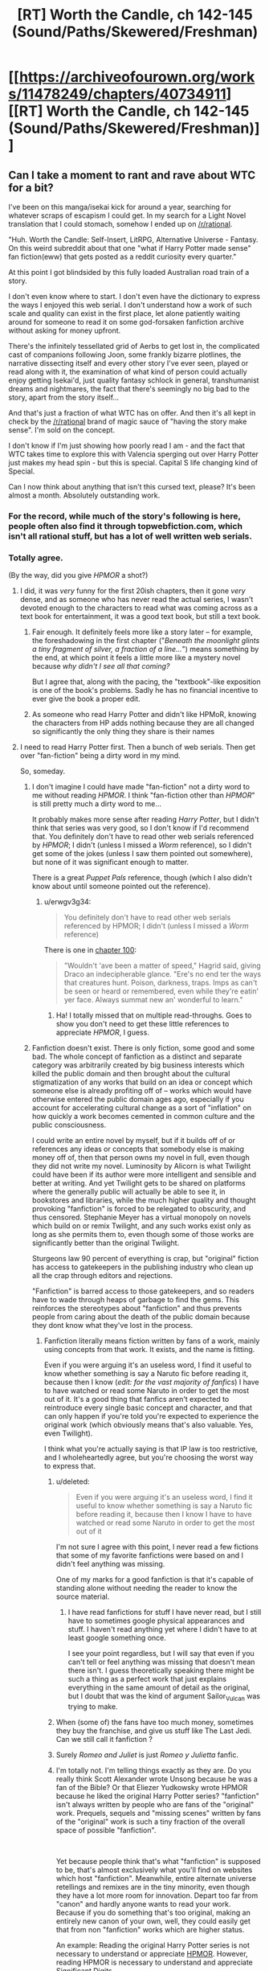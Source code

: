#+TITLE: [RT] Worth the Candle, ch 142-145 (Sound/Paths/Skewered/Freshman)

* [[https://archiveofourown.org/works/11478249/chapters/40734911][[RT] Worth the Candle, ch 142-145 (Sound/Paths/Skewered/Freshman)]]
:PROPERTIES:
:Author: cthulhuraejepsen
:Score: 214
:DateUnix: 1546731939.0
:DateShort: 2019-Jan-06
:END:

** Can I take a moment to rant and rave about WTC for a bit?

I've been on this manga/isekai kick for around a year, searching for whatever scraps of escapism I could get. In my search for a Light Novel translation that I could stomach, somehow I ended up on [[/r/rational]].

"Huh. Worth the Candle: Self-Insert, LitRPG, Alternative Universe - Fantasy. On this weird subreddit about that one "what if Harry Potter made sense" fan fiction(eww) that gets posted as a reddit curiosity every quarter."

At this point I got blindsided by this fully loaded Australian road train of a story.

I don't even know where to start. I don't even have the dictionary to express the ways I enjoyed this web serial. I don't understand how a work of such scale and quality can exist in the first place, let alone patiently waiting around for someone to read it on some god-forsaken fanfiction archive without asking for money upfront.

There's the infinitely tessellated grid of Aerbs to get lost in, the complicated cast of companions following Joon, some frankly bizarre plotlines, the narrative dissecting itself and every other story I've ever seen, played or read along with it, the examination of what kind of person could actually enjoy getting Isekai'd, just quality fantasy schlock in general, transhumanist dreams and nightmares, the fact that there's seemingly no big bad to the story, apart from the story itself...

And that's just a fraction of what WTC has on offer. And then it's all kept in check by the [[/r/rational]] brand of magic sauce of "having the story make sense". I'm sold on the concept.

I don't know if I'm just showing how poorly read I am - and the fact that WTC takes time to explore this with Valencia sperging out over Harry Potter just makes my head spin - but this is special. Capital S life changing kind of Special.

Can I now think about anything that isn't this cursed text, please? It's been almost a month. Absolutely outstanding work.
:PROPERTIES:
:Author: Namelis1
:Score: 121
:DateUnix: 1546738486.0
:DateShort: 2019-Jan-06
:END:

*** For the record, while much of the story's following is here, people often also find it through topwebfiction.com, which isn't all rational stuff, but has a lot of well written web serials.
:PROPERTIES:
:Author: Watchful1
:Score: 26
:DateUnix: 1546751537.0
:DateShort: 2019-Jan-06
:END:


*** Totally agree.

(By the way, did you give /HPMOR/ a shot?)
:PROPERTIES:
:Author: MuonManLaserJab
:Score: 15
:DateUnix: 1546745876.0
:DateShort: 2019-Jan-06
:END:

**** I did, it was /very/ funny for the first 20ish chapters, then it gone /very/ dense, and as someone who has never read the actual series, I wasn't devoted enough to the characters to read what was coming across as a text book for entertainment, it was a good text book, but still a text book.
:PROPERTIES:
:Author: signspace13
:Score: 18
:DateUnix: 1546756708.0
:DateShort: 2019-Jan-06
:END:

***** Fair enough. It definitely feels more like a story later -- for example, the foreshadowing in the first chapter ("/Beneath the moonlight glints a tiny fragment of silver, a fraction of a line.../") means something by the end, at which point it feels a little more like a mystery novel because /why didn't I see all that coming?/

But I agree that, along with the pacing, the "textbook"-like exposition is one of the book's problems. Sadly he has no financial incentive to ever give the book a proper edit.
:PROPERTIES:
:Author: MuonManLaserJab
:Score: 9
:DateUnix: 1546792044.0
:DateShort: 2019-Jan-06
:END:


***** As someone who read Harry Potter and didn't like HPMoR, knowing the characters from HP adds nothing because they are all changed so significantly the only thing they share is their names
:PROPERTIES:
:Author: p3t3r133
:Score: 4
:DateUnix: 1546895531.0
:DateShort: 2019-Jan-08
:END:


**** I need to read Harry Potter first. Then a bunch of web serials. Then get over "fan-fiction" being a dirty word in my mind.

So, someday.
:PROPERTIES:
:Author: Namelis1
:Score: 4
:DateUnix: 1546802080.0
:DateShort: 2019-Jan-06
:END:

***** I don't imagine I could have made "fan-fiction" not a dirty word to me without reading /HPMOR/. I think "fan-fiction other than /HPMOR/" is still pretty much a dirty word to me...

It probably makes more sense after reading /Harry Potter/, but I didn't think that series was very good, so I don't know if I'd recommend that. You definitely don't have to read other web serials referenced by /HPMOR/; I didn't (unless I missed a /Worm/ reference), so I didn't get some of the jokes (unless I saw them pointed out somewhere), but none of it was significant enough to matter.

There is a great /Puppet Pals/ reference, though (which I also didn't know about until someone pointed out the reference).
:PROPERTIES:
:Author: MuonManLaserJab
:Score: 8
:DateUnix: 1546803004.0
:DateShort: 2019-Jan-06
:END:

****** u/erwgv3g34:
#+begin_quote
  You definitely don't have to read other web serials referenced by HPMOR; I didn't (unless I missed a /Worm/ reference)
#+end_quote

There is one in [[http://www.hpmor.com/chapter/100][chapter 100]]:

#+begin_quote
  "Wouldn't 'ave been a matter of speed," Hagrid said, giving Draco an indecipherable glance. "Ere's no end ter the ways that creatures hunt. Poison, darkness, traps. Imps as can't be seen or heard or remembered, even while they're eatin' yer face. Always summat new an' wonderful to learn."
#+end_quote
:PROPERTIES:
:Author: erwgv3g34
:Score: 9
:DateUnix: 1546892805.0
:DateShort: 2019-Jan-07
:END:

******* Ha! I totally missed that on multiple read-throughs. Goes to show you don't need to get these little references to appreciate /HPMOR/, I guess.
:PROPERTIES:
:Author: MuonManLaserJab
:Score: 7
:DateUnix: 1546899161.0
:DateShort: 2019-Jan-08
:END:


***** Fanfiction doesn't exist. There is only fiction, some good and some bad. The whole concept of fanfiction as a distinct and separate category was arbitrarily created by big business interests which killed the public domain and then brought about the cultural stigmatization of any works that build on an idea or concept which someone else is already profiting off of -- works which would have otherwise entered the public domain ages ago, especially if you account for accelerating cultural change as a sort of "inflation" on how quickly a work becomes cemented in common culture and the public consciousness.

I could write an entire novel by myself, but if it builds off of or references any ideas or concepts that somebody else is making money off of, then that person owns my novel in full, even though they did not write my novel. Luminosity by Alicorn is what Twilight could have been if its author were more intelligent and sensible and better at writing. And yet Twilight gets to be shared on platforms where the generally public will actually be able to see it, in bookstores and libraries, while the much higher quality and thought provoking "fanfiction" is forced to be relegated to obscurity, and thus censored. Stephanie Meyer has a virtual monopoly on novels which build on or remix Twilight, and any such works exist only as long as she permits them to, even though some of those works are significantly better than the original Twilight.

Sturgeons law 90 percent of everything is crap, but "original" fiction has access to gatekeepers in the publishing industry who clean up all the crap through editors and rejections.

"Fanfiction" is barred access to those gatekeepers, and so readers have to wade through heaps of garbage to find the gems. This reinforces the stereotypes about "fanfiction" and thus prevents people from caring about the death of the public domain because they dont know what they've lost in the process.
:PROPERTIES:
:Author: Sailor_Vulcan
:Score: 20
:DateUnix: 1546816883.0
:DateShort: 2019-Jan-07
:END:

****** Fanfiction literally means fiction written by fans of a work, mainly using concepts from that work. It exists, and the name is fitting.

Even if you were arguing it's an useless word, I find it useful to know whether something is say a Naruto fic before reading it, because then I know (/edit: for the vast majority of fanfics/) I have to have watched or read some Naruto in order to get the most out of it. It's a good thing that fanfics aren't expected to reintroduce every single basic concept and character, and that can only happen if you're told you're expected to experience the original work (which obviously means that's also valuable. Yes, even Twilight).

I think what you're actually saying is that IP law is too restrictive, and I wholeheartedly agree, but you're choosing the worst way to express that.
:PROPERTIES:
:Author: Makin-
:Score: 23
:DateUnix: 1546818205.0
:DateShort: 2019-Jan-07
:END:

******* u/deleted:
#+begin_quote
  Even if you were arguing it's an useless word, I find it useful to know whether something is say a Naruto fic before reading it, because then I know I have to have watched or read some Naruto in order to get the most out of it
#+end_quote

I'm not sure I agree with this point, I never read a few fictions that some of my favorite fanfictions were based on and I didn't feel anything was missing.

One of my marks for a good fanfiction is that it's capable of standing alone without needing the reader to know the source material.
:PROPERTIES:
:Score: 1
:DateUnix: 1546828316.0
:DateShort: 2019-Jan-07
:END:

******** I have read fanfictions for stuff I have never read, but I still have to sometimes google physical appearances and stuff. I haven't read anything yet where I didn't have to at least google something once.

I see your point regardless, but I will say that even if you can't tell or feel anything was missing that doesn't mean there isn't. I guess theoretically speaking there might be such a thing as a perfect work that just explains everything in the same amount of detail as the original, but I doubt that was the kind of argument Sailor_Vulcan was trying to make.
:PROPERTIES:
:Author: Makin-
:Score: 2
:DateUnix: 1546876401.0
:DateShort: 2019-Jan-07
:END:


******* When (some of) the fans have too much money, sometimes they buy the franchise, and give us stuff like The Last Jedi. Can we still call it fanfiction ?
:PROPERTIES:
:Author: JesradSeraph
:Score: 1
:DateUnix: 1546892028.0
:DateShort: 2019-Jan-07
:END:


******* Surely /Romeo and Juliet/ is just /Romeo y Julietta/ fanfic.
:PROPERTIES:
:Author: MuonManLaserJab
:Score: 1
:DateUnix: 1546898733.0
:DateShort: 2019-Jan-08
:END:


******* I'm totally not. I'm telling things exactly as they are. Do you really think Scott Alexander wrote Unsong because he was a fan of the Bible? Or that Eliezer Yudkowsky wrote HPMOR because he liked the original Harry Potter series? "fanfiction" isn't always written by people who are fans of the "original" work. Prequels, sequels and "missing scenes" written by fans of the "original" work is such a tiny fraction of the overall space of possible "fanfiction".

​

Yet because people think that's what "fanfiction" is supposed to be, that's almost exclusively what you'll find on websites which host "fanfiction". Meanwhile, entire alternate universe retellings and remixes are in the tiny minority, even though they have a lot more room for innovation. Depart too far from "canon" and hardly anyone wants to read your work. Because if you do something that's too original, making an entirely new canon of your own, well, they could easily get that from non "fanfiction" works which are higher status.

An example: Reading the original Harry Potter series is not necessary to understand or appreciate [[https://hpmor.com][HPMOR]]. However, reading HPMOR is necessary to understand and appreciate [[http://www.anarchyishyperbole.com/p/significant-digits.html][Significant Digits]].
:PROPERTIES:
:Author: Sailor_Vulcan
:Score: 1
:DateUnix: 1546822033.0
:DateShort: 2019-Jan-07
:END:

******** /Reading/ the bible and HP is necessary to /write/ Unsong and HPMOR. Why didn't they just write original stories, if you are right? I'm not arguing fanfiction is always worse, just your belief that AUs make the original source worthless.
:PROPERTIES:
:Author: Makin-
:Score: 7
:DateUnix: 1546822268.0
:DateShort: 2019-Jan-07
:END:

********* In much the same way that reading The Lord of the Rings trilogy was necessary to write the Dungeons and Dragons roleplaying game franchise, as well as to begin the entire modern fantasy genre. Reading the Lord of the Rings is necessary to write whichever fantasy genre works descended from it, which in turn was necessary to write fantasy genre works descended from /them/. In the same vein, the author of HPMOR did NOT read the original HPMOR. he watched the first movie and read a bunch of HP "fanfiction", absorbing the original work's storyline by cultural osmosis.
:PROPERTIES:
:Author: Sailor_Vulcan
:Score: 4
:DateUnix: 1546830059.0
:DateShort: 2019-Jan-07
:END:

********** And where did that cultural osmosis come from? Where did the other fanfics come from?
:PROPERTIES:
:Author: Makin-
:Score: 1
:DateUnix: 1546876515.0
:DateShort: 2019-Jan-07
:END:


***** HPMOR was the fanfic that helped me realize "fan-fiction doesn't actually have to be bad, there's just a lot more of it that /is/ bad." That said, I found parts of it to be grating (even though most of the time I found it extremely funny/engaging), and personally prefer /Pokémon: on the Origin of Species/.
:PROPERTIES:
:Author: I_Probably_Think
:Score: 3
:DateUnix: 1546816517.0
:DateShort: 2019-Jan-07
:END:


*** u/CouteauBleu:
#+begin_quote
  On this weird subreddit about that one "what if Harry Potter made sense" fan fiction(eww) that gets posted as a reddit curiosity every quarter.
#+end_quote

Oh come on. Now we're mostly about Animorphs, Pokemon and fantasy!Star Wars.
:PROPERTIES:
:Author: CouteauBleu
:Score: 12
:DateUnix: 1546790474.0
:DateShort: 2019-Jan-06
:END:

**** I was trying to be kind.
:PROPERTIES:
:Author: Namelis1
:Score: 8
:DateUnix: 1546802174.0
:DateShort: 2019-Jan-06
:END:


**** Which story is the fantasy!Star Wars one?
:PROPERTIES:
:Author: venturanima
:Score: 1
:DateUnix: 1546850690.0
:DateShort: 2019-Jan-07
:END:

***** Practical Guide to Evil
:PROPERTIES:
:Author: CouteauBleu
:Score: 1
:DateUnix: 1546874761.0
:DateShort: 2019-Jan-07
:END:


*** I went through basically exactly the same series of events except my first series was Mother of learning, which is every bit as good as WTC, it boggles my mind that work of this quality isn't getting published, especially with MoL because it is so well suited for that format, I have been reading webnovel for years (initially translated ones of the Chinese variety) and understand the pressures that doing something like this for a living put on an author, though obviously not all authors do, and the differences in quality and continuity that this format of ten produces, bit some of the novels I have found since I found [[/r/rational][r/rational]] and topwebfiction.com are so good that it boggles my mind, to the point that they are some of the best series I have read. Worth the Candle, Mother of Learning, WORM, and A Practical Guide to Evil are those novels, and I can't imagine not having read them at this point.
:PROPERTIES:
:Author: signspace13
:Score: 19
:DateUnix: 1546757797.0
:DateShort: 2019-Jan-06
:END:

**** u/GaBeRockKing:
#+begin_quote
  it boggles my mind that work of this quality isn't getting published
#+end_quote

Publishers are slowly catching on to the potential of publishing webfiction in hard copies because it's a conservative industry. With american comics nowhere near as popular as manga, comparatively, publishers don't already have a habit of publishing cheaply made, niche works.

What /would/ need to happen for the english-language publishing business to thrive on publishing webfiction would be to drop the prices on both books and ebooks by quite a bit, reduce editorial oversight of YA books, and introduce more works targeting towards young boys (think shonen and younger seinen age), because young boys currently read at rates far less than girls. But in the english language market, Amazon's monthly kindle offering is already sort of the beacon for publishing polished webfiction, and with its exclusivity contract, publishers can't pick up books by authors on the platform, so they can't see the promise of webfiction because it'd already out of their reach, for the most part.
:PROPERTIES:
:Author: GaBeRockKing
:Score: 11
:DateUnix: 1546765353.0
:DateShort: 2019-Jan-06
:END:

***** Self-publishing on Amazon is pretty easy... In theory.

I used to think that the publishing industry was pointless, just a middleman taking a cut from the authors but no longer necessary in the days of Amazon and Lulu. Now that I've published a few things I realize that a publishing house is extremely valuable, because it's a one-stop shop for editing, cover creation, and marketing. Those are things that you can either do yourself or pay for individually, but there is definitely value in having someone else do it.

Still, getting your work out to the public for sale is not difficult.
:PROPERTIES:
:Author: eaglejarl
:Score: 7
:DateUnix: 1546802045.0
:DateShort: 2019-Jan-06
:END:


**** Mother of learning is good but not as good as wtc imo. Wtc has more depth, world building, and characterization.
:PROPERTIES:
:Author: Calsem
:Score: 17
:DateUnix: 1546760526.0
:DateShort: 2019-Jan-06
:END:

***** What would you say about the quality of the prose?

I just clicked on /Metaworld Chronicles/ because it's at the top of topwebfiction right now, and I noped out when I saw the word "blaring" twice in the first two sentences...
:PROPERTIES:
:Author: MuonManLaserJab
:Score: 5
:DateUnix: 1546803514.0
:DateShort: 2019-Jan-06
:END:

****** mol has significantly worse prose. i wouldn't say /bad/, per se, but def mediocre. the lower end of what i would expect if i were to go to a bookstore and pick up a random novel. wtc is comparatively much cleaner.

looking at the first few paragraphs of each from the perspective of some hypothetical editor, this is pretty obvious:

#+begin_quote
  Zorian's eyes abruptly shot open as a sharp pain erupted from his stomach. His whole body convulsed, buckling against the object that fell on him, and suddenly he was wide awake, not a trace of drowsiness in his mind.

  "Good morning, brother!" an annoyingly cheerful voice sounded right on top of him. "Morning, morning, MORNING!"
#+end_quote

even aside from the trying-too-hard "zorian", there's some pretty flagrant overuse of adverbs, the prosody is at odds with the content, etc. this is text that i can read without discomfort (we won't, at least, find a mistake in grammar until the fourth paragraph), but i certainly won't enjoy it.

#+begin_quote
  I strained against the collar that held my neck in place, trying to get a better look around. My hands and feet were both cuffed, with thick metal bars connecting the cuffs to each other, resulting in no give at all. I had a gag in my mouth as well, but that was a little bit looser.

  Five seconds ago, I had been passing notes in fifth period English.
#+end_quote

this isn't stand-out prose by any metric, but it's certainly competent. the only major complaint i have is with "but that was a little bit looser", which is awkward, but it's also clearly necessary to maintain the sentence pacing. i don't immediately know what to do to improve it, which to me is a good sign. the scene-setting is inoffensive, the punchline is punchy, and in all this prose smoothly conveys me to the parts of the work that i'm interested in.

as an aside, i'm surprised that [[/u/Namlis1]] says that they have a distaste for fanfic; ime the general quality of writing for fanfic is miles higher than that for original webfiction. the only webfic authors i've been able to tolerate have been wildbow and aw, despite what probably are more than a hundred attempts at reading other popular web serials. by comparison maybe one in twenty stories on sv have prose i find tolerable.

i suppose the difference in our experiences is probably due to fandom and platform; the average pmmm fic is miles better than the average worm fic is lightyears better than the average hp fic, and likewise for ao3 vs. ffn or whatever
:PROPERTIES:
:Author: TheFaceOfAThing
:Score: 14
:DateUnix: 1546820696.0
:DateShort: 2019-Jan-07
:END:


****** The prose is okay for both stories, I have no complaints in that regard. The authors could definitely do a better job (for great prose check out name of the wind or anything by Frances hardinge) but I'm not reading rational fiction for its prose.
:PROPERTIES:
:Author: Calsem
:Score: 1
:DateUnix: 1546804211.0
:DateShort: 2019-Jan-06
:END:

******* I don't read ratfic looking for world-class prose, but if it's actually /incompetent/ then I won't be able to get through it, regardless of how interesting the ideas are. Prose /always/ matters. It am being many much problem-style at times at which prose isn't not being ungoodly.

I really wouldn't say /Name of the Wind/ had great prose, either. Competent, but not amazing, and there were some stylistic choices I thought were cringe-inducing, like the part that's repeated at the beginning of each book (or at the beginning and end of the first book? I don't remember). The parts I liked were the world-building and the sense that Rothfuss was carefully and deliberately setting up mysteries with actual answers (we'll see later how much of that is J.J. Abrams-style illusion). Not to mention the dopamine rush from Kvothe powering up.

As for Frances Hardinge, I might have to give her a try. I'll try not to judge her prose based on the hat I saw when I googled her...
:PROPERTIES:
:Author: MuonManLaserJab
:Score: 9
:DateUnix: 1546804693.0
:DateShort: 2019-Jan-06
:END:

******** Frances hardinge has an amazing talent with metaphors / similies. Here's the very first two sentences from Fly Trap:

#+begin_quote
  "Read the paper for you, sir?"

  One small voice strove against the thunder of rain, the shuffle and huff of the passing mules, the damp flap of canvas as the last sodden stallholders gave up their fight against the dismal weather. Market day was coming apart like a biscuit in coffee, fragments of it running for cover with trays and baskets held over their heads.
#+end_quote

A Face like Broken Glass is also quite good, and has one of the most creative worlds I've come across.
:PROPERTIES:
:Author: Calsem
:Score: 3
:DateUnix: 1546838944.0
:DateShort: 2019-Jan-07
:END:

********* I'll try to remember to give her a shot.
:PROPERTIES:
:Author: MuonManLaserJab
:Score: 1
:DateUnix: 1546839120.0
:DateShort: 2019-Jan-07
:END:


****** I personally rather enjoy Metaworld Chronicles, it's not rational by any means, but it is rather fun, it's prose and grammar are its biggest fault, it is bad at perspective and can get somewhat confusing because of it, but it's a fun story, I might be biased a little as an Aussie, but the characters are charming and the world building very well executes, it comes across as much as an alternate history story as a self insert one, give it another shot, it isn't quite as blaringly bad as your first impression.
:PROPERTIES:
:Author: signspace13
:Score: 1
:DateUnix: 1546812713.0
:DateShort: 2019-Jan-07
:END:

******* u/MuonManLaserJab:
#+begin_quote
  it is quite as blaringly bad as your first impression.
#+end_quote

I'm guessing you mean "isn't"...? I probably won't read it though, there's too much good literature out there.
:PROPERTIES:
:Author: MuonManLaserJab
:Score: 2
:DateUnix: 1546815511.0
:DateShort: 2019-Jan-07
:END:


******* I've been really trying to get into it for the last couple hours, but... damn, the prose is sloppy. I tend to ignore the grammar issues, personally, but there are just too many plot holes and poor writing in the first few chapters. Does it get better over time, or maintain mostly this style?
:PROPERTIES:
:Author: AHaskins
:Score: 1
:DateUnix: 1546898143.0
:DateShort: 2019-Jan-08
:END:

******** What are the plot holes that are bothering you? The prose is kinda sloppy and it does get better, but I'm hardly an English grad so maybe I'm just a poor judge, if you don't enjoy it than don't worry, not everything is for everyone.
:PROPERTIES:
:Author: signspace13
:Score: 1
:DateUnix: 1546898476.0
:DateShort: 2019-Jan-08
:END:


******** What are the plot holes that are bothering you? The prose is kinda sloppy and it does get better, but I'm hardly an English grad so maybe I'm just a poor judge, if you don't enjoy it than don't worry, not everything is for everyone.
:PROPERTIES:
:Author: signspace13
:Score: 1
:DateUnix: 1546898490.0
:DateShort: 2019-Jan-08
:END:

********* The biggest one was the inherent inconsistency in the premise of being in another world. In the first few chapters, the main character repeatedly makes statements that imply a strong familiarity with the world - even taking into account the subconscious "other" following her. It ended up just feeling like a poorly fleshed-out excuse for a self-insert.

That being said, I think I'm jumping off the train now. I was interested with the trope subversion of being a low-powered nobody, especially since the rest of the story seemed to be trying as hard as possible to be a Mary Sue setup. It seemed possible that she would start to leverage engineering and science, but then the story took an easy out and went full Mary Sue ("What's this? I was wrong all along! Your powers are amazing and rare!").

It is also comically cringey at times, which is not at all helped by poor writing:

#+begin_quote
  "I want to be the one to heal you if that ever happens." Elvia intoned solemnly, "I'll never let either of you die!"

  Gwen's throat became swollen as her eyes welled with moisture; her heart throbbed with maternal love and boundless affection.

  "... and we'll protect you too, always," Yue solemnly declared.

  "Aye," Gwen concurred, her hazel eyes full of conviction.

  There was nothing else to be said. The girls smiled as one, happy in their naive promise.
#+end_quote

Or

#+begin_quote
  “Blast Bolt!"

  The smell of hot ozone filled the air, mixing with the unstable Positive Energy. A shunt of electricity split the air.

  'Crack!'

  A flash, followed by a thunderous 'crack' filled the field with light and sound.

  Lightning! The crowd gasped. The power of the Gods themselves! The purest form of absolute destruction.

  A cloud of dust rose into the air, obscuring all sight.

  WHO COULD SURVIVE THE FIST OF HEAVEN ITSELF? The crowd cooed. SUCH POWER.
#+end_quote

These aren't really taken out of context, either. The whole story reads like this.
:PROPERTIES:
:Author: AHaskins
:Score: 3
:DateUnix: 1546905701.0
:DateShort: 2019-Jan-08
:END:

********** Honestly those don't sound to bad to me, though maybe my tolerance level for poor English is just rather high, as I said, I came to web novels through translated Chinese WN's, some of which were Machine translated.
:PROPERTIES:
:Author: signspace13
:Score: 1
:DateUnix: 1546909642.0
:DateShort: 2019-Jan-08
:END:


***** They have a very different appeal in my mind, to the point that comparing them isn't worth it at all.
:PROPERTIES:
:Author: signspace13
:Score: 13
:DateUnix: 1546760643.0
:DateShort: 2019-Jan-06
:END:


**** I recently started reading MoL due to this post and, well, I don't think it's well written. It has some things that are very jarring to me, namely the consistent past vs present tenses and the use of formulaic idioms and expressions just for the sake of it (in places where they make little sense or are just unnecessary).

I don't mean to dish on it, this post is to ask: does it get better? I got to chapter 4
:PROPERTIES:
:Author: eltegid
:Score: 1
:DateUnix: 1547285932.0
:DateShort: 2019-Jan-12
:END:

***** Yes, absolutely, the first chapters are years old, my tolerance bar for bad english is really high (a symptom from reading machine translated Chinese webnovels) so I'm not always the best judge, but it definitely get better quality as it goes. I started to see the difference between proper published novels and web novels as the difference between a recorded album and a live concert performance, one is edited and corrected to perfection while the other is more raw and rough cut, but no less impressive, and more so in some cases, they both have their appeal, if a few rough chapters of grammar aren't your cup of tea then stick to the published novels.
:PROPERTIES:
:Author: signspace13
:Score: 1
:DateUnix: 1547287821.0
:DateShort: 2019-Jan-12
:END:


*** Can I just piggyback off your comment to rant and rave about how intelligent /Worth the Candle/ is?

For example, when they are discussing the Demonblooded Festival, Juniper remarks on the injustice of executing someone just because of how they were born, and Grak mentions that the Demonblooded is supposed to be a criminal. The second I read that, before I read the next paragraph, I was thinking "wait, that doesn't make any sense. Assuming this festival is held once a year, isn't it an astounding coincidence that they always have a condemned Demonblooded on hand for execution? How many Demonblooded are there in this city, and how many murders or whatever can they commit?" Then I read on and I was gratified to see Juniper echoes the exact same thoughts I had, because that's the /obvious/ thing for an intelligent man to wonder when he hears that.

Another example, when asked why she wants to become a combat mage, Lisi casually replies that it's her comparative advantage. She doesn't even have to explain the concept; Alexander Wales /expects/ his audience to be familiar with the idea of comparative advantage, or willing to research it, and he's justified in that assumption. And yet again when Oberlin mentions talking to Finch securely using one-time pads, without bothering to explain what they are or how they can provide secure communications in a society without computers.

You don't /see/ this shit outside of rational fiction and maybe hard science fiction (Greg Egan is the only professional author I can think of who writes like this). I'm guessing if you tried this with a professionally published work, some editor would slap you down and tell you to stop alienating normies. And for all I know he would be right, and a book without these things would sell better. But, dammit, I /want/ fiction aimed at people like me!

/Worth the Candle/ is smart fiction with smart characters written by a smart author for smart people. I can't tell you how /refreshing/ that is.
:PROPERTIES:
:Author: erwgv3g34
:Score: 8
:DateUnix: 1547067495.0
:DateShort: 2019-Jan-10
:END:


*** u/sparr:
#+begin_quote
  let alone patiently waiting around for someone to read it on some god-forsaken fanfiction archive without asking for money upfront.
#+end_quote

I think you very much underestimate the reader base of sites like fanfiction.net, archiveofourown.org, etc. And to a lesser degree, a subreddit like this one.

I suspect there are five to ten thousand people reading this serial. I can't even guess how many people were reading Worm as it was written. If you want to compare to published authors with tens of millions of readers I guess that's small potatoes, but the average published novel only sells something like 5000 copies in its lifetime, and might gather some multiple of that in readers from used sales and libraries and such. Compared to that, stories here are not at all "god-forsaken".
:PROPERTIES:
:Author: sparr
:Score: 8
:DateUnix: 1546827007.0
:DateShort: 2019-Jan-07
:END:

**** Yeah, 5-10K is about what I peg it at. The story has close to 4K kudos on AO3, which would be consistent with about half the readers taking the time to click that little button, about what I expect as far as engagement for readers. Reddit somewhat recently removed the ability to see hits on posts, but when had that, threads like these were between 2K-3K, which again, is about what I expect for engagement (i.e. most people just read the work and none of the discussion). Tracking hits from just before a chapter is posted to roughly a week after is probably one of the most accurate ways of getting numbers, and by that metric it's ~7K.
:PROPERTIES:
:Author: cthulhuraejepsen
:Score: 6
:DateUnix: 1546993790.0
:DateShort: 2019-Jan-09
:END:

***** u/Roxolan:
#+begin_quote
  about half the readers taking the time to click that little button, about what I expect as far as engagement for readers.
#+end_quote

[[https://en.wikipedia.org/wiki/1%25_rule_(Internet_culture][I would expect more like 10%.]]). Granted, a kudos is even lower effort than a comment, but still. Hell, I don't think most readers even have much awareness of kudos; it's not as prominent as upvote buttons.

(I happen to read WTC on an app that doesn't have kudos functionality. Though I certainly don't kudos / upvote most stories I read, even on a browser, since it's an extra step and I'm lazy. And I'm in the minority of people who bothered to create an account.)
:PROPERTIES:
:Author: Roxolan
:Score: 1
:DateUnix: 1547603198.0
:DateShort: 2019-Jan-16
:END:


*** If you enjoyed this, make sure you read [[https://www.fictionpress.com/s/2961893/93/Mother-of-Learning][Mother of Learning]], another one of the best fics on this subreddit.
:PROPERTIES:
:Author: Green0Photon
:Score: 5
:DateUnix: 1546793999.0
:DateShort: 2019-Jan-06
:END:

**** I actually read MoL first, before WtC.

It was interesting and gripping in its own certain, maybe clinical way, but I didn't engage with it. I didn't care for the characters much, nor did I find myself caring much about the world around them. The time looping nature of the story reseting any character development doesn't help.

It did walk me through the paces of what rational fiction is, though.
:PROPERTIES:
:Author: Namelis1
:Score: 5
:DateUnix: 1546803151.0
:DateShort: 2019-Jan-06
:END:

***** That's fair. Not everything is for everyone.

It's definitely one of my favorite stories though.
:PROPERTIES:
:Author: Green0Photon
:Score: 4
:DateUnix: 1546804552.0
:DateShort: 2019-Jan-06
:END:

****** I get the appeal of MoL, I really do. It's a neat idea and works in a lot of ways.

The more I think about it, the more MoL sounds to me like a "hard" Sci-Fi story. It's built solely around a neat concept and the author sees where he can take it, within its rigid ruleset. It's just set in a fantasy setting incidentally.

And man, hard Sci-Fi despises characters. Mostly because they get in the way of the big idea.
:PROPERTIES:
:Author: Namelis1
:Score: 3
:DateUnix: 1546806042.0
:DateShort: 2019-Jan-06
:END:

******* You may like the [[http://daystareld.com/podcasts/rationally-writing/][Rationally Writing]] podcast by Alexander Wales (writer of WtC) and Daystar Eld (writer of Pokemon: Origin of Species). You know, two behemoths of this sub. :)

I probably should listen to it more, however there are a few episodes which I think you might like. You should listen to episodes 6 & 7, Magic Systems, where they talk about exactly what you just mentioned. And by exact, I mean exact. How sci-fi and fantasy end up very similar, having their own magic system that can be hard or soft. Really, just go listen to it. :)
:PROPERTIES:
:Author: Green0Photon
:Score: 4
:DateUnix: 1546810824.0
:DateShort: 2019-Jan-07
:END:

******** Deal!
:PROPERTIES:
:Author: Namelis1
:Score: 2
:DateUnix: 1546811780.0
:DateShort: 2019-Jan-07
:END:


**** ...I guess I might have to read it, since I keep seeing it recommended.

Any idea how close it is to conclusion, and what the update schedule is like? I'm not sure if I want to be compulsively F5'ing /another/ serial.
:PROPERTIES:
:Author: MuonManLaserJab
:Score: 2
:DateUnix: 1546803400.0
:DateShort: 2019-Jan-06
:END:

***** It's really close to finishing. Probably just a few more chapters left. (Since the story is about a time loop, and they just left the time loop, now they just need to resolve everything. There's a lot of plot threads though.)

The author updates regularly every three weeks and have been doing so since he started (~2011 I think), though occasionally he says he's going to have to postpone a week. So technically it might be a few months until the absolute conclusion, but the progress is very steady.

If you don't want to repeatedly F5, you can make a fictionpress account, which you quickly do with a Google account, which emails on an update. The story is also split into three parts, so you can read the first two and wait until this sub explodes that it's done sometime before the end of the year. No need to compulsively update.

I also read a ton of fanfiction, so I just compulsively check my email instead for update alerts.
:PROPERTIES:
:Author: Green0Photon
:Score: 3
:DateUnix: 1546804459.0
:DateShort: 2019-Jan-06
:END:

****** u/MuonManLaserJab:
#+begin_quote
  so I just compulsively check my email
#+end_quote

Oh, much better!

I'll probably give it a go when I see that it's finished.
:PROPERTIES:
:Author: MuonManLaserJab
:Score: 1
:DateUnix: 1546804760.0
:DateShort: 2019-Jan-06
:END:


** Did you know that I have a subreddit, [[/r/alexanderwales]]? When /Worth the Candle/ inevitably ends, which will be sometime closer to now than to the heat death of the universe, that will probably be the place to talk about either other stuff that I've written, announcements for future stuff that I might write, or other stuff. Consider subscribing! Also, for a limited time only, [[https://www.reddit.com/r/alexanderwales/comments/aczz31/its_2019_ask_me_anything/?][ask me anything]].

Apologies for the long wait on this one, but it's 36K words, which is almost half a normal paperback novel, so I'm not /that/ sorry.

Thanks to all [[https://www.patreon.com/alexanderwales][my patrons]], who have considerably increased my quality of life.
:PROPERTIES:
:Author: cthulhuraejepsen
:Score: 80
:DateUnix: 1546733111.0
:DateShort: 2019-Jan-06
:END:

*** Damn, I keep forgetting how short normal paperback novels are. Excellent as always. Also love the O'Reilly reference.
:PROPERTIES:
:Author: Turniper
:Score: 28
:DateUnix: 1546737295.0
:DateShort: 2019-Jan-06
:END:

**** Yep, I got a reminder of it last week when the 4th book of the Daniel Black series was released on Kindle and I got through in in less than a day...
:PROPERTIES:
:Author: elevul
:Score: 5
:DateUnix: 1546784802.0
:DateShort: 2019-Jan-06
:END:


*** I fucking love your stories, these last three chapters were esspecially fun to read.

Just wanted to let you know. Also, moar Bethel pls.
:PROPERTIES:
:Author: MarkArrows
:Score: 7
:DateUnix: 1546765204.0
:DateShort: 2019-Jan-06
:END:


** u/GeeJo:
#+begin_quote
  I thought that I had a bit of a handle on the magus, Genna Ermaretor
#+end_quote

I guess her middle name is "Monda"?

It seems the DM is getting bored of coming up with NPC names on the fly, given that this poor magus' name rearranges into

R^{^{andom}} Name Generator
:PROPERTIES:
:Author: GeeJo
:Score: 56
:DateUnix: 1546741129.0
:DateShort: 2019-Jan-06
:END:

*** When I noticed M. Ermaretor's name was an anagram of R Name Generator, I got excited looking for anagrams of Bertram Leister's name. The best I have is "Reimer Aerb [[https://en.wikipedia.org/wiki/Sit_tibi_terra_levis][STTL]]," which I can't quite convince myself is the intended easter egg (if there is one there.)
:PROPERTIES:
:Author: gryfft
:Score: 20
:DateUnix: 1546751552.0
:DateShort: 2019-Jan-06
:END:

**** Why must this story kill all the comic relief characters? I'm worried about Bethel now.
:PROPERTIES:
:Author: Makin-
:Score: 2
:DateUnix: 1546777404.0
:DateShort: 2019-Jan-06
:END:


** u/abcd_z:
#+begin_quote
  the tides went in and the tides went out, and no one could explain it
#+end_quote

"Fuck it, we'll do it live!"
:PROPERTIES:
:Author: abcd_z
:Score: 50
:DateUnix: 1546736086.0
:DateShort: 2019-Jan-06
:END:


** <3 Bethel

I also like how Joon can still throw himself into danger with steady nerves and an eye out for plot hooks, but instantly has a panic attack at the thought of going back home to face even a simulation of his real life.
:PROPERTIES:
:Author: PHalfpipe
:Score: 50
:DateUnix: 1546740165.0
:DateShort: 2019-Jan-06
:END:

*** i loved that from bethel. cuz you can like see her whole thought process of being kinda hurt that joon took her threat seriously and then coming to realize that its kinda her fault that he took it seriously and maybe she should change. maybe im reading into it but i thought it was fantastic
:PROPERTIES:
:Author: Croktopus
:Score: 52
:DateUnix: 1546753842.0
:DateShort: 2019-Jan-06
:END:

**** I think Ropey's influence on Bethel is showing.
:PROPERTIES:
:Author: zehguga
:Score: 15
:DateUnix: 1546861331.0
:DateShort: 2019-Jan-07
:END:

***** ahhhhh good point. totes forgot about the wedding
:PROPERTIES:
:Author: Croktopus
:Score: 4
:DateUnix: 1546864212.0
:DateShort: 2019-Jan-07
:END:


*** He's been /living/ in his fantasy world, having an adventure, almost as therapy so that he can slowly process the shit that was wrong in his life. This quest asks him to talk with people who look like everyone he cared about, about things approximately equivalent to the shit he did.

Maybe he'd be able to handle it if he'd leveled SOC a bit more? I definitely think confronting it will be a good thing, but he still can't just go back to his doppelganger's home town; the world's ending like a dozen different ways and there's a lot of exclusion zones to dungeon crawl through.
:PROPERTIES:
:Author: JustLookingToHelp
:Score: 20
:DateUnix: 1546762416.0
:DateShort: 2019-Jan-06
:END:

**** Maybe leveling SOC did this - it generated or promoted more SOC quests.
:PROPERTIES:
:Author: PresentCompanyExcl
:Score: 5
:DateUnix: 1546860755.0
:DateShort: 2019-Jan-07
:END:


*** Compartmentalization is a very real thing, and a good thing too.
:PROPERTIES:
:Author: aeschenkarnos
:Score: 16
:DateUnix: 1546746432.0
:DateShort: 2019-Jan-06
:END:


** I laughed pretty hard at Raven repeatedly calling Juniper 'weak,' and then Finch later saying (by proxy) that Joon is 'one of the more lethal people he's met.' Apparently rolling with Uther's crew for years leaves you with some impressively high standards.
:PROPERTIES:
:Author: paradoxinclination
:Score: 51
:DateUnix: 1546771426.0
:DateShort: 2019-Jan-06
:END:

*** Best part is that neither of them is /wrong/. Joon is hilariously lethal by muggle standards, and kitten-weak by the standards he needs to be at given the upcoming threats.
:PROPERTIES:
:Author: GeeJo
:Score: 35
:DateUnix: 1546773641.0
:DateShort: 2019-Jan-06
:END:


*** Yeah, it's very /One Punch Man/.

"I am the ultimate champion prophesied by my millenia-old civilization. I have spent /decades/ slowly accumulating power, making plans and secretly buying legendary artefacts to enact our fallen god's revenge. Tremble, for my ritual has already started, and my power is doubling every minute I stand! After a lifetime of training, victory is our due, and we will get what should have been ours for a thousand years!"

"Ugh, I hate Mondays."
:PROPERTIES:
:Author: CouteauBleu
:Score: 28
:DateUnix: 1546791359.0
:DateShort: 2019-Jan-06
:END:


** I just love how Joon rants about Aerb having tides despite there not being any good reason for them to be there. Earth has tides, therefore Aerb has tides, and fuck all the physical reasons why tides on a flat hexagonal world makes no sense.
:PROPERTIES:
:Author: sicutumbo
:Score: 45
:DateUnix: 1546740282.0
:DateShort: 2019-Jan-06
:END:

*** Although seems like he missed the obvious answer to "where does the water go?," now that he's heard about The Other Side.

The why is still an open question, but it's not nearly as strange as the nonsense about the sun...
:PROPERTIES:
:Author: RiOrius
:Score: 34
:DateUnix: 1546742875.0
:DateShort: 2019-Jan-06
:END:

**** I feel like people would notice the massive whirlpools or at least currents that that would cause. The vents would become pretty easily visible in the seafloor sediment as water continually flowed past it every day even if they were really small.
:PROPERTIES:
:Author: sicutumbo
:Score: 11
:DateUnix: 1546744339.0
:DateShort: 2019-Jan-06
:END:


**** This is an amazingly good answer, that the tides oppose each other on each side and there's some magic that moves the water between the two.
:PROPERTIES:
:Author: RetardedWabbit
:Score: 1
:DateUnix: 1546879935.0
:DateShort: 2019-Jan-07
:END:


*** I liked how the, "... the tides went in and the tides went out, and no one could explain it," line referenced one of Bill O'Reilly's greater moments, myself.
:PROPERTIES:
:Score: 19
:DateUnix: 1546772550.0
:DateShort: 2019-Jan-06
:END:

**** Dawkins response was better, IMO.
:PROPERTIES:
:Author: eaglejarl
:Score: 1
:DateUnix: 1546801572.0
:DateShort: 2019-Jan-06
:END:


** * WtC Wiki Progress Report
  :PROPERTIES:
  :CUSTOM_ID: wtc-wiki-progress-report
  :END:
Previous posts: [[https://www.reddit.com/r/rational/comments/9yc1dm/rt_worth_the_candle_ch_135137_holding_krinrael/ea1e93v][135-137]], [[https://www.reddit.com/r/rational/comments/a2gtgm/rt_worth_the_candle_ch_139141_start_book_vii/eayhvpv][139-141]]

Time to let y'all know what we've been busy with over on *[[https://worththecandle.wikia.com/wiki/Worth_the_Candle_Wiki][the /Worth the Candle/ wiki]]*...

Summaries are complete for chapters 7-10, courtesy of Daniel111111222222 on the Discord: "[[https://worththecandle.wikia.com/wiki/Twenty_Questions][Twenty Questions]]", "[[https://worththecandle.wikia.com/wiki/Diamond_and_Iron][Diamond and Iron]]", "[[https://worththecandle.wikia.com/wiki/Making_Magic][Making Magic]]", and "[[https://worththecandle.wikia.com/wiki/Sewer_Rat][Sewer Rat]]".

[[/u/Makin-][u/Makin-]]'s been hard at work on pages for the story's main cast: [[https://worththecandle.wikia.com/wiki/Juniper%20Smith][Juniper Smith]], [[https://worththecandle.wikia.com/wiki/Amaryllis_Penndraig][Amaryllis Penndraig]], [[https://worththecandle.wikia.com/wiki/Fenn_Greenglass][Fenn Greenglass]], [[https://worththecandle.wikia.com/wiki/Grakhuil_Leadbraids][Grakhuil Leadbraids]], [[https://worththecandle.wikia.com/wiki/Oorang_Solace][Oorang Solace]] (and the [[https://worththecandle.wikia.com/wiki/Six-Eyed_Doe][Six-Eyed Doe]]), [[https://worththecandle.wikia.com/wiki/Valencia_the_Red][Valencia the Red]], [[https://worththecandle.wikia.com/wiki/Bethel][Bethel]], [[https://worththecandle.wikia.com/wiki/Pallida_Sade][Pallida Sade]], [[https://worththecandle.wikia.com/wiki/Raven_Masters][Raven Masters]], [[https://worththecandle.wikia.com/wiki/Arthur_Blum][Arthur Blum]] and the new friend.............. [[https://worththecandle.wikia.com/wiki/Lisianthus_Penndraig][LISI]].

He's also compiled a [[https://worththecandle.wikia.com/wiki/List_of_Skills][list of skills]], a [[https://worththecandle.wikia.com/wiki/List_of_entads][list of entads]] and a [[https://worththecandle.wikia.com/wiki/Timeline][timeline]].

Jaczac's contributed a page for [[https://worththecandle.wikia.com/wiki/Still_magic][still magic]], which is particularly relevant for this update, and one for the [[https://worththecandle.wikia.com/wiki/Anyblade][Anyblade]].

I've been occasionally throwing stuff onto the page for [[https://worththecandle.wikia.com/wiki/Earth][Earth]], which basically tries to collect everything Juniper's ever said about Earth and its locations in the story.

In terms of new templates, I've thrown together a couple of disambiguation notices to put at the top of future pages: [[https://worththecandle.wikia.com/wiki/Template:Disambig2][Disambig2]] (for two similarly-named pages) and [[https://worththecandle.wikia.com/wiki/Template:Disambig3][Disambig3]] (for when three or more might be confused). The new [[https://worththecandle.wikia.com/wiki/Template:Flashback][Flashback]] template can be used to mark a character who only appeared in a flashback in a summary's cast page. Oh, and maybe check out [[https://worththecandle.wikia.com/wiki/Category:Fanart][Category:Fanart]] - a place where I'm looking to collect any and all unofficial art that gets produced for the story.

Finally, I've also tried to give something of an overhaul to [[https://tvtropes.org/pmwiki/pmwiki.php/Literature/WorthTheCandle][the TVTropes page]] for the story. /Worth the Candle/ should interest TVTropes users, but the story has very few crosswicks there and I can't imagine it gets much traffic from the site as things stand. If general wiki editing isn't your thing, but you know a few relevant tropes, maybe throw them up - and don't forget to link to the story from the trope pages themselves.

My thanks go out to everyone that's contributed over the last month, even just in the form of pulling out key information from the text for others. If you want to show your support for the story by helping out, just say hi in the wtc-wiki channel of the Discord server (linked at the end of the last chapter) - *no experience necessary.*
:PROPERTIES:
:Author: The_Wadapan
:Score: 35
:DateUnix: 1546737535.0
:DateShort: 2019-Jan-06
:END:

*** u/alexshpilkin:
#+begin_quote
  crosswicks
#+end_quote

Seems like you got autocorrected a bit here

#+begin_quote
  Worth the Candle
#+end_quote

or not?
:PROPERTIES:
:Author: alexshpilkin
:Score: 1
:DateUnix: 1546863262.0
:DateShort: 2019-Jan-07
:END:

**** [[https://tvtropes.org/pmwiki/pmwiki.php/Administrivia/Crosswicking][Nope!]]

I considered explaining the term, but the post was already getting a little long so I just presumed that the kinds of people who'd edit the TVTropes page already know its meaning.

(And yes, the candle pun just sweetened the deal.)
:PROPERTIES:
:Author: The_Wadapan
:Score: 3
:DateUnix: 1546873582.0
:DateShort: 2019-Jan-07
:END:

***** D'oh. Thanks. I thought Wikipedia called it crosswiki and this was a straightforward variation, but turns out no, it's interwiki for them. (I think I'm not far enough into Main or Useful Notes to that Administrivia links start registering then I'm sucked into TVTropes...)
:PROPERTIES:
:Author: alexshpilkin
:Score: 2
:DateUnix: 1547231048.0
:DateShort: 2019-Jan-11
:END:


** u/Sirra-:
#+begin_quote
  [In terms of character growth,] I'd give myself a C-.
#+end_quote

F, D-, D, D+, *C-*, C, C+, B-, B, B+, A-, A

So, Juniper is 5/12ths of the way through is overall character arc. Character growth seems less exponential than combat power, and much less conducive to progressing off screen. So assuming that it's linear, and that Juniper will have an A by the end of the story...

(WtC was published 540 days ago, 540 * 7/5 = 756...)

Worth the Candle will be completed on January 30th, 2021, with a total word count of 2.05 million, so roughly 1.2 million words to go. There are no possible flaws with this methodology.
:PROPERTIES:
:Author: Sirra-
:Score: 43
:DateUnix: 1546799322.0
:DateShort: 2019-Jan-06
:END:

*** RemindMe! 1/30/2021 “Is Worth The Candle complete?”
:PROPERTIES:
:Author: WadeSwiftly
:Score: 6
:DateUnix: 1546872920.0
:DateShort: 2019-Jan-07
:END:


*** Surely "F" is Hitler, right?
:PROPERTIES:
:Author: MuonManLaserJab
:Score: 3
:DateUnix: 1546898852.0
:DateShort: 2019-Jan-08
:END:

**** Some people could have rated Joon around there, yea.
:PROPERTIES:
:Author: kaukamieli
:Score: 5
:DateUnix: 1546997166.0
:DateShort: 2019-Jan-09
:END:

***** ...crazy people...
:PROPERTIES:
:Author: MuonManLaserJab
:Score: 1
:DateUnix: 1546997938.0
:DateShort: 2019-Jan-09
:END:

****** Hurt people.
:PROPERTIES:
:Author: kaukamieli
:Score: 3
:DateUnix: 1546998002.0
:DateShort: 2019-Jan-09
:END:

******* Are you saying that people he's hurt would compare him to Hitler, or that he's comparable to Hitler because he hurt people?
:PROPERTIES:
:Author: MuonManLaserJab
:Score: 1
:DateUnix: 1546998084.0
:DateShort: 2019-Jan-09
:END:


** So far I'm loving the S&S chapters. Reimer, maybe my favourite "Earth-PC," coupled with some classic magical school trappings and both against a backdrop of murder and intrigue.
:PROPERTIES:
:Author: ivory12
:Score: 30
:DateUnix: 1546740480.0
:DateShort: 2019-Jan-06
:END:

*** Yes, I noticed the 'magic school's tropes getting started up as well, I hope that we can see some more of them, I'm really interested in the authors spin on them.
:PROPERTIES:
:Author: signspace13
:Score: 17
:DateUnix: 1546756875.0
:DateShort: 2019-Jan-06
:END:

**** Dealing with the powerful and hostile student(s) by coming (somewhat) clean with them was a nice spin.
:PROPERTIES:
:Author: TheColourOfHeartache
:Score: 17
:DateUnix: 1546782704.0
:DateShort: 2019-Jan-06
:END:

***** Really enjoyed the student council's threats of bureaucracy and exposure as opposed to physical or magical. And that they were motivated by the exploitation of rules made for minority races by a apparent human made that scene great.
:PROPERTIES:
:Author: RetardedWabbit
:Score: 5
:DateUnix: 1546880850.0
:DateShort: 2019-Jan-07
:END:


** Reimer x Lisi OTP. A munchkin and a ruthless princess, truly a match made in heaven.
:PROPERTIES:
:Author: Noumero
:Score: 35
:DateUnix: 1546752629.0
:DateShort: 2019-Jan-06
:END:

*** A munchkin with a mental guide to the /actual rules of reality/, let's not forget.

Reimer is Harry Potter-Evans-Verres, newly arrived to Hogwarts.
:PROPERTIES:
:Author: GeeJo
:Score: 40
:DateUnix: 1546754430.0
:DateShort: 2019-Jan-06
:END:

**** I really hope they live through this.
:PROPERTIES:
:Author: Rice_22
:Score: 20
:DateUnix: 1546756263.0
:DateShort: 2019-Jan-06
:END:


**** Alas it's only partly true. I'm sure no matter how good at woodworking you are you wouldn't get that woodworking 100 virtue unless you're Joon.
:PROPERTIES:
:Author: TheColourOfHeartache
:Score: 9
:DateUnix: 1546782744.0
:DateShort: 2019-Jan-06
:END:

***** Presumably it's not that /everyone/ can get it, but that /someone/ could get it and become an exclusion tier power.

#+begin_quote
  The land of Pai Shep is now guarded by a single warrior-farmer, his fields impeccable, his power absolute.
#+end_quote

Like that guy, but with wood.
:PROPERTIES:
:Author: xachariah
:Score: 26
:DateUnix: 1546813050.0
:DateShort: 2019-Jan-07
:END:


***** No, they could, then they would promptly get their own exclusion zone.
:PROPERTIES:
:Author: Izeinwinter
:Score: 7
:DateUnix: 1546818181.0
:DateShort: 2019-Jan-07
:END:


***** Can anybody get a skill to 100 through normal means though?
:PROPERTIES:
:Author: BanjoPanda
:Score: 3
:DateUnix: 1546786043.0
:DateShort: 2019-Jan-06
:END:

****** Anyone can level the skills, but Joon's soul experiments IIRC showed up that Fenn and Mary didn't get access to virtues.
:PROPERTIES:
:Author: AnimaLepton
:Score: 16
:DateUnix: 1546788713.0
:DateShort: 2019-Jan-06
:END:

******* That's true, but also, /Bladebound exist./
:PROPERTIES:
:Author: JustLookingToHelp
:Score: 4
:DateUnix: 1546914172.0
:DateShort: 2019-Jan-08
:END:

******** That's what I thought when the above indicated people don't get virtues. Aren't bladebound powers virtues?
:PROPERTIES:
:Author: icesharkk
:Score: 1
:DateUnix: 1546972983.0
:DateShort: 2019-Jan-08
:END:

********* They seem like an example of virtues non-Joon people can obtain, yeah.
:PROPERTIES:
:Author: JustLookingToHelp
:Score: 4
:DateUnix: 1546976141.0
:DateShort: 2019-Jan-08
:END:


********* It seems pretty clear that other people can get virtues (or the effects of virtues at least) but they don't get them automatically in the same way Joon does. After all, normal Blood mages are implied to learn hypertension to increase their power [mention is made of looking out for abnormal blood pressure as a sign of a blood mage iirc].
:PROPERTIES:
:Author: Kingreaper
:Score: 1
:DateUnix: 1547854278.0
:DateShort: 2019-Jan-19
:END:


**** Actual rules of this one guy's reality that does not really extend further than his party.

Nobody else has those stats and stuff.
:PROPERTIES:
:Author: kaukamieli
:Score: 3
:DateUnix: 1546997078.0
:DateShort: 2019-Jan-09
:END:


*** She's gonna eat him alive
:PROPERTIES:
:Score: 8
:DateUnix: 1546785881.0
:DateShort: 2019-Jan-06
:END:


** Am I the only one who got the feeling we are about to see a WtC send up of Harry Potter when we had a scene with 3 students in a school for wizards suddenly forming a friend group (MC, girl and boy), and a combat magic class while a teacher gives a speech that had a certain number of parallels to Quirrel's intro from HPMOR?

Likely just a coincidence or nod given the style of WtC isn't generally to reference things like that for plotlines, but Harry Potter IS already relevant to the story and it would definitely be entertaining in a Juniper-exasperated-by-the-game-world way...

​

​
:PROPERTIES:
:Author: Revenancer_
:Score: 32
:DateUnix: 1546759294.0
:DateShort: 2019-Jan-06
:END:

*** INB4 WE FIND OUT THESE RECENT CHAPTERS WERE FAN-FICTION WRITTEN BY VALENCIA
:PROPERTIES:
:Author: Flipnash
:Score: 22
:DateUnix: 1546818090.0
:DateShort: 2019-Jan-07
:END:

**** This would not be out of bounds.
:PROPERTIES:
:Author: I_Hump_Rainbowz
:Score: 1
:DateUnix: 1546844783.0
:DateShort: 2019-Jan-07
:END:


*** She is a redhead...
:PROPERTIES:
:Author: I_Hump_Rainbowz
:Score: 4
:DateUnix: 1546844768.0
:DateShort: 2019-Jan-07
:END:


** u/AStartlingStatement:
#+begin_quote
  “Classified,” said Raven. She looked around a bit. “It's very nice to be able to say things like that and not have to worry that I'm going to have my fingers cut off.”

  “She's harmless,” said Pallida, waving her hand.

  “She cut my fingers off,” replied Raven with a scowl.

  “I would agree she's not harmless,” I said. “However, I'm hopeful that's all in the past.”

  “She was talking about what a bad neighborhood we were in,” said Amaryllis. “She mentioned that perhaps someone would try to break in. She seemed pretty excited at the prospect.”
#+end_quote

Hehe, good stuff.

Also June met his Ron and Hermione. I'm happy.
:PROPERTIES:
:Author: AStartlingStatement
:Score: 27
:DateUnix: 1546769152.0
:DateShort: 2019-Jan-06
:END:


** For some reason this update feels shorter even though it doesn't have less words than previous ones. Was it the long wait (I know, I know, Christmas)? Or that we're again on the brink of Happenings™? Next update can't come soon enough.

Incidentally, even though as far as I can count Raven was the 7th person to get the companion status, do you think that Fenn getting completely removed from the GUI means it's possible that we'll be picking up another companion here? If so, hopefully that's Reimer (or even Tiff) rather than Lisi as I'm with Reimer on her being kind of threatening and we already have Bethel to fill that role. Though I'm afraid that the No Longer Dice Guy would probably find it amusing to hoist a (excuse the weeb terms) kuudere vs. yandere tug of war on our dear Juniper.

Also, I do have another fanart, this time of our dearly departed Fenn back from her "meet cute (with zombies!)" routine. I'm not sure if I'm satisfied with it (I dun goof'd on the scars for one and it's generally not as nice as Mary turned out), but here you go none the less --- [[https://i.imgur.com/tHvt28k.jpg]].
:PROPERTIES:
:Author: jaen-ni-rin
:Score: 27
:DateUnix: 1546773846.0
:DateShort: 2019-Jan-06
:END:

*** This is really cool---as with [[https://worththecandle.wikia.com/wiki/File:AmaryllisPenndraigJaenNiRin.png][your piece for Amaryllis]] currently being used on [[https://worththecandle.wikia.com/wiki/Amaryllis_Penndraig][her wiki page]], I've added [[https://worththecandle.wikia.com/wiki/File:FennGreenglassJaenNiRin.jpg][this piece]] to [[https://worththecandle.wikia.com/wiki/Fenn_Greenglass][Fenn's article]]. Hope that's okay!
:PROPERTIES:
:Author: The_Wadapan
:Score: 7
:DateUnix: 1546780899.0
:DateShort: 2019-Jan-06
:END:

**** Sure, do feel free to do that.
:PROPERTIES:
:Author: jaen-ni-rin
:Score: 5
:DateUnix: 1546782346.0
:DateShort: 2019-Jan-06
:END:


*** Don't think Lisi, Reimer or Tiff is a real possibility. That would be 2 humans and/or 2 Penndraig and variety has been the rule so far
:PROPERTIES:
:Author: BanjoPanda
:Score: 3
:DateUnix: 1546786645.0
:DateShort: 2019-Jan-06
:END:


*** Your art is wonderful. I think your version of Fenn communicates her personality well.
:PROPERTIES:
:Author: tangerineskickass
:Score: 2
:DateUnix: 1546786112.0
:DateShort: 2019-Jan-06
:END:


*** I love this, great job!
:PROPERTIES:
:Author: Makin-
:Score: 1
:DateUnix: 1546777537.0
:DateShort: 2019-Jan-06
:END:


** so we got an ominous line during valencia's point of view: that she's tried to manipulate people before (implied: it went poorly). obvious allusion to fenn. she came off as somewhat addicted to using devils.

we also got a few more chekhovs. it is probable that juniper will eventually interact with fake tiff, fake other friends, fake parents, in descending order of likelihood. it also seems reasonable that the next arc after the athaenium will involve the penndraigs.

finally there was the thrown away line from the instructor about walking a path made by others. this is, of course, exactly what juniper is doing, so it could either be a reference to uther, a reference to the dm, or a new subplot.

i am still waiting for a dmpc reveal or similar. none of juniper's close companions have tried to stab him in the back yet; it's unlikely none of them ever will.
:PROPERTIES:
:Author: flagamuffin
:Score: 25
:DateUnix: 1546750932.0
:DateShort: 2019-Jan-06
:END:

*** Valencia's line was troubling for what it implies about the past; Grak's line is troubling for what it implies about the future:

#+begin_quote
  Grak was pleased with himself; he'd been useful.
#+end_quote

That is not a healthy indicator for Grak's self-worth.
:PROPERTIES:
:Author: GeeJo
:Score: 22
:DateUnix: 1546752718.0
:DateShort: 2019-Jan-06
:END:

**** oh yeah meant to include that. it reminded me heavily of something i can't place. had sort of a “he loved big brother” vibe but that's not it.

it's also an odd line to write, because grak's warding makes him an essential member of any team like juniper's, all the time. he is useful basically every chapter... but /narratively/ this often gets skated over. (they entered. grak set up wards. the others began talking while grak sat silently.)

i wonder if the author is deliberately highlighting a difference between normal usefulness (setting up wards) and narrative usefulness (advancing the plot by getting info). grak is keenly aware of what happens to narratively-irrelevant characters.

so it may mean more than just his declining mental health. i don't think it makes sense viewed through that lens, because if grak values himself only in terms of helping juniper, he knows his value lies far more in warding than in intelligence collection. in my opinion the line only makes sense narratively.
:PROPERTIES:
:Author: flagamuffin
:Score: 14
:DateUnix: 1546753905.0
:DateShort: 2019-Jan-06
:END:


**** Honestly, I think maybe people for once are looking too deeply into this. It's good to feel good after doing good things, and it was Grak's idea in the first place, for mostly personal reasons.
:PROPERTIES:
:Author: Makin-
:Score: 12
:DateUnix: 1546777148.0
:DateShort: 2019-Jan-06
:END:


**** Grak has been suicidal since before we met him, and Joon talked him into building a life he could live

So, yeah, it's not sunshine and rainbows, I still think he's trending upwards
:PROPERTIES:
:Author: UPBOAT_FORTRESS_2
:Score: 5
:DateUnix: 1546867724.0
:DateShort: 2019-Jan-07
:END:


**** That's because you're thinking of it like a human. He is not a human.
:PROPERTIES:
:Author: GhostWriter52025
:Score: 1
:DateUnix: 1547166187.0
:DateShort: 2019-Jan-11
:END:


*** u/I_Probably_Think:
#+begin_quote
  finally there was the thrown away line from the instructor about walking a path made by others. this is, of course, exactly what juniper is doing, so it could either be a reference to uther, a reference to the dm, or a new subplot.
#+end_quote

I read that as a request for a secret passphrase that fell flat because Juniper isn't part of whatever secret organization she thought he was in.

Regarding Valencia: I interpreted that more as her trying to help people become better, but recalling that her unique tools are very very sharp and that her ability to use them is not perfect.
:PROPERTIES:
:Author: I_Probably_Think
:Score: 13
:DateUnix: 1546818196.0
:DateShort: 2019-Jan-07
:END:

**** u/PM_ME_OS_DESIGN:
#+begin_quote
  I read that as a request for a secret passphrase that fell flat because Juniper isn't part of whatever secret organization she thought he was in.
#+end_quote

Maybe she's in the secret organisation behind the killings Joon is investigating!
:PROPERTIES:
:Author: PM_ME_OS_DESIGN
:Score: 1
:DateUnix: 1547042177.0
:DateShort: 2019-Jan-09
:END:

***** I was thinking along those lines too!
:PROPERTIES:
:Author: I_Probably_Think
:Score: 1
:DateUnix: 1547101813.0
:DateShort: 2019-Jan-10
:END:


*** But did the GMPC try to harm the player in Uther's case? not really. If I were the GM, in order to be sneaky I'd pick the locus. Uther's GMPC also used magic that nobody else really understood and it gave him some latitude
:PROPERTIES:
:Author: BanjoPanda
:Score: 6
:DateUnix: 1546786447.0
:DateShort: 2019-Jan-06
:END:


** Typo's hear pleas.
:PROPERTIES:
:Author: Inked_Cellist
:Score: 22
:DateUnix: 1546732315.0
:DateShort: 2019-Jan-06
:END:

*** C144:

#+begin_quote
  theories far and wife
#+end_quote

wide

C145:

#+begin_quote
  Fake Arthur had died in car accident
#+end_quote

in a

#+begin_quote
  “I'm explain then,”
#+end_quote

I'll

#+begin_quote
  He wasn't human, because he had four arms\\
  He crossed both arms over his chest.
#+end_quote

Both pairs of arms?

 

/Based on what we knew before/, Grak's whole section in 143 has pronoun-use problems, both on da nad own part and when da thinks about other dwarves like the police-folk. It's plausible that it's Juniper-as-Narrator being his usual chauvinistic self in his 3rd-person-omniscient insights into Grak's thoughts, or even that this is a /deliberate/ demonstration that Grak has internalised the Imperial perspective on the issue, given the other insights the chapter offers into Grak's self-image issues. But on the off-chance it's just an oversight, better to point it out than not.
:PROPERTIES:
:Author: GeeJo
:Score: 13
:DateUnix: 1546740552.0
:DateShort: 2019-Jan-06
:END:

**** I just think it reads awkwardly. There's currently a note at the end of ch 137 which reads:

#+begin_quote
  Special note: If you'd like a version of this first half of this chapter which uses non-gendered Groglir pronouns, it's available here. This is more true to Grak's internal understanding of da-self, but it gets in the way of the story (in my opinion).
#+end_quote

And then links to [[https://archiveofourown.org/works/16690513][this]], which is the first half of that chapter, from Grak's POV, with Groglir pronouns. I haven't really found any solutions that I like for the problem (and I've tested all the obvious ones, like writing around it, using singular they, etc.). Probably means that Grak will get fewer POVs in the future, because it's going to bug people no matter what.
:PROPERTIES:
:Author: cthulhuraejepsen
:Score: 8
:DateUnix: 1546838131.0
:DateShort: 2019-Jan-07
:END:


**** Fixed the typos, thanks! [[/u/cthulhuraejepsen]] will need to take a look at the Grak issue though.
:PROPERTIES:
:Author: Inked_Cellist
:Score: 3
:DateUnix: 1546831821.0
:DateShort: 2019-Jan-07
:END:


*** chapter 145

#+begin_quote
  the tides were global
#+end_quote

should be 'hexal'
:PROPERTIES:
:Author: tjhance
:Score: 11
:DateUnix: 1546743133.0
:DateShort: 2019-Jan-06
:END:

**** Fixed, thanks!
:PROPERTIES:
:Author: Inked_Cellist
:Score: 2
:DateUnix: 1546831841.0
:DateShort: 2019-Jan-07
:END:


**** Was the world a hex? I remember it's not a globe, but...
:PROPERTIES:
:Author: kaukamieli
:Score: 1
:DateUnix: 1546997418.0
:DateShort: 2019-Jan-09
:END:

***** Yes, the world is a hex. The people of aerb literally use the word 'hexal', hence this correction.
:PROPERTIES:
:Author: tjhance
:Score: 3
:DateUnix: 1546998752.0
:DateShort: 2019-Jan-09
:END:


*** u/Veedrac:
#+begin_quote
  the Republic if Miunun
#+end_quote

Ch. 145
:PROPERTIES:
:Author: Veedrac
:Score: 5
:DateUnix: 1546766543.0
:DateShort: 2019-Jan-06
:END:

**** Fixed, thanks!
:PROPERTIES:
:Author: Inked_Cellist
:Score: 3
:DateUnix: 1546832122.0
:DateShort: 2019-Jan-07
:END:


*** “10 to the 20” in chapter 145 sounds a little off to me and I had to reread it a couple times to understand --- maybe “10 to the power of 20” or “10 to the 20th” would read a little better?
:PROPERTIES:
:Author: linknmike
:Score: 4
:DateUnix: 1546741254.0
:DateShort: 2019-Jan-06
:END:

**** I changed it to 10^{20} so people can read it as whatever sounds best in their heads.
:PROPERTIES:
:Author: Inked_Cellist
:Score: 7
:DateUnix: 1546832014.0
:DateShort: 2019-Jan-07
:END:


**** 100 exaliters.
:PROPERTIES:
:Author: Escapement
:Score: 1
:DateUnix: 1546770967.0
:DateShort: 2019-Jan-06
:END:


*** most recent chapter

“a place where students who were usually large”

talking about the handicapped seating area. should it be ‘unusually'?
:PROPERTIES:
:Author: flagamuffin
:Score: 6
:DateUnix: 1546747856.0
:DateShort: 2019-Jan-06
:END:

**** Yes, fixed, thanks!
:PROPERTIES:
:Author: Inked_Cellist
:Score: 2
:DateUnix: 1546832066.0
:DateShort: 2019-Jan-07
:END:


**** It could be read as being reserved for students, who were usually large, that needed special accommodation could be seated. Largeness being one category of special accommodations.
:PROPERTIES:
:Author: boomfarmer
:Score: 1
:DateUnix: 1546794727.0
:DateShort: 2019-Jan-06
:END:

***** yes it could. so i put a question mark
:PROPERTIES:
:Author: flagamuffin
:Score: 1
:DateUnix: 1546799092.0
:DateShort: 2019-Jan-06
:END:


*** Chapter 144, extra "you":

#+begin_quote
  "...fuck if you didn't you do your..."
#+end_quote
:PROPERTIES:
:Author: I_Probably_Think
:Score: 5
:DateUnix: 1546761368.0
:DateShort: 2019-Jan-06
:END:

**** Also, in chapter 145, we have

#+begin_quote
  “There have been deaths and disappearances,” replied Oberlin. “Most of them within the temple.”
#+end_quote

This confused me in conjunction with the following statements that only one of the deaths was within the temple itself; in the quotation, is Oberlin referring to "the temple" metonymously for "the people who are part of the temple" rather than "the building that is the physical temple"?
:PROPERTIES:
:Author: I_Probably_Think
:Score: 7
:DateUnix: 1546761511.0
:DateShort: 2019-Jan-06
:END:

***** I legitimately have no idea what I was thinking there. Changed to:

#+begin_quote
  “There have been deaths and disappearances,” replied Oberlin. “Most of them linked to the temple in one way or another.”
#+end_quote
:PROPERTIES:
:Author: cthulhuraejepsen
:Score: 3
:DateUnix: 1546837788.0
:DateShort: 2019-Jan-07
:END:


***** [[/u/cthulhuraejepsen]] can assist on that one
:PROPERTIES:
:Author: Inked_Cellist
:Score: 1
:DateUnix: 1546831586.0
:DateShort: 2019-Jan-07
:END:


**** Fixed, thanks!
:PROPERTIES:
:Author: Inked_Cellist
:Score: 2
:DateUnix: 1546831032.0
:DateShort: 2019-Jan-07
:END:


*** Chapter 145, "She took a sip from a /class/ of water." Should be glass.
:PROPERTIES:
:Author: JustLookingToHelp
:Score: 5
:DateUnix: 1546761897.0
:DateShort: 2019-Jan-06
:END:

**** Fixed, thanks!
:PROPERTIES:
:Author: Inked_Cellist
:Score: 3
:DateUnix: 1546832099.0
:DateShort: 2019-Jan-07
:END:

***** It's the least I can do in return for hundreds of hours of enjoyment!
:PROPERTIES:
:Author: JustLookingToHelp
:Score: 4
:DateUnix: 1546832422.0
:DateShort: 2019-Jan-07
:END:


*** 142

#+begin_quote
  Pallida and Heshnel had one too
#+end_quote

One each? [[http://www.portal2sounds.com/87][Or...]]

143

#+begin_quote
  noted a slight frown on Amaryllis face
#+end_quote

It's her face. Her name needs to be possessive.
:PROPERTIES:
:Author: adgnatum
:Score: 5
:DateUnix: 1546775401.0
:DateShort: 2019-Jan-06
:END:

**** Fixed them both, thanks!
:PROPERTIES:
:Author: Inked_Cellist
:Score: 2
:DateUnix: 1546832338.0
:DateShort: 2019-Jan-07
:END:


*** Oh, and one other thing. "Comms tattoos" / "Parson's voice"

It seems like this recent batch of chapters exclusively referred to them as the former for a bit, right up until 145 when it switches to the latter.

Seemed a little odd.
:PROPERTIES:
:Author: adgnatum
:Score: 5
:DateUnix: 1546775483.0
:DateShort: 2019-Jan-06
:END:

**** Did some tweaks to that, thanks.
:PROPERTIES:
:Author: cthulhuraejepsen
:Score: 3
:DateUnix: 1546837896.0
:DateShort: 2019-Jan-07
:END:


**** Paging [[/u/cthulhuraejepsen]] for that one
:PROPERTIES:
:Author: Inked_Cellist
:Score: 2
:DateUnix: 1546831140.0
:DateShort: 2019-Jan-07
:END:


*** first chapter, after “this was only a spark” ‘had been' is used twice in a row and it's awkward. the first could be changed to ‘was' or something.
:PROPERTIES:
:Author: flagamuffin
:Score: 4
:DateUnix: 1546735239.0
:DateShort: 2019-Jan-06
:END:

**** Fixed, thanks!
:PROPERTIES:
:Author: Inked_Cellist
:Score: 3
:DateUnix: 1546832275.0
:DateShort: 2019-Jan-07
:END:


*** “her entire form be a reasonably size humanoid”

probably reasonably-sized is what you wanted?
:PROPERTIES:
:Author: flagamuffin
:Score: 3
:DateUnix: 1546740085.0
:DateShort: 2019-Jan-06
:END:

**** Fixed, thanks!
:PROPERTIES:
:Author: Inked_Cellist
:Score: 3
:DateUnix: 1546832211.0
:DateShort: 2019-Jan-07
:END:


*** "tassles" should be "tassels"
:PROPERTIES:
:Author: sharikak54
:Score: 4
:DateUnix: 1546749513.0
:DateShort: 2019-Jan-06
:END:

**** Fixed, thanks!
:PROPERTIES:
:Author: Inked_Cellist
:Score: 1
:DateUnix: 1546831020.0
:DateShort: 2019-Jan-07
:END:


*** 141

#+begin_quote
  In Li'o, our lawyers are Comb and Bācaṇige.
#+end_quote

Not sure if it's just me but the diacretic dotted ṇ doesn't show up on EPUB format on my phone.

142

#+begin_quote
  “And if I just pay the fees instead to skip all that?” I asked.

  “At least a month,” said the bursar, shaking his head.
#+end_quote

Couldn't make sense of this. Bursar seemed to be heavily implying that greasing his palms would make things faster. But the /donation/ line is a month, so the Special Returning line is definitely shorter. Assuming Joon is asking to combine the two, wouldn't it be shorter, not longer?

#+begin_quote
  teach myself as much as +was+ is possible in as short an amount of time as possible
#+end_quote

144

#+begin_quote
  “Did you bring any of your game stuff with to S&S?”
#+end_quote

Is S&S an exclusive acronym for Sound&Silence? Does Spec&Scrutiny have a different one?

145

#+begin_quote
  “Me too,” replied the girl with a curt nod in my direction. She was keeping her eyes on our instructor, but she held out a dainty hand, and I shook it. “Is this your first?” she asked.

  ...

  “A tree with flowers,” she replied as she took my hand and shook it. “Lisi,” she said. Her hand was limp and a bit cold. “Are you?” she asked.
#+end_quote

Two handshakes.

#+begin_quote
  “Yeah, I did,” I said as I pushed out a set of double doors and into the midday light. “Didn't I say you'd be better off not getting involved in any of this?”

  “Like I was ever going to listen,” said Reimer. “You're trying to push me out of this like I'm some NPC.”
#+end_quote

Probably should be "Didn't you say you'd be better off..." / "Like I was ever going to [ignore this?]" since it was Reimer who said he didn't want to be involved.
:PROPERTIES:
:Author: nytelios
:Score: 2
:DateUnix: 1546833229.0
:DateShort: 2019-Jan-07
:END:


*** C104

#+begin_quote
  "My nominal allies would be spending enormous amounts of political capital in order to secure me good standing among the Lost King's Court"
#+end_quote

me good -> my good

Also, the Grak quest update in chapter 106 doesn't use the dwarf pronouns, despite using them before and after that specific update, and the game layer seemingly always using them. (ctrl+f "when he's amassed")

Another long running goof is that Quest Complete and Quest Complete*d* are used arbitrarily throughout the story, too many chapters to list.

And finally, in what might be one of those issues only CRJ can fix, the quest "We're Going To Need Books, Lots of Books" was never completed despite the fact it really should have. I suggest completing it right after Raven gives the new date of the apocalypse in chapter 131 (ctrl+f one hundred twenty left) or at least mentioning its lack of completion somewhere.
:PROPERTIES:
:Author: Makin-
:Score: 1
:DateUnix: 1546871251.0
:DateShort: 2019-Jan-07
:END:


** I fucking love Reimer calling Joon on his shit please don't kill him off
:PROPERTIES:
:Author: Calsem
:Score: 22
:DateUnix: 1546760700.0
:DateShort: 2019-Jan-06
:END:

*** I'm slightly less enticed by that as he's calling him on similar but different shit you can't really hold this Joon accountable for
:PROPERTIES:
:Author: JackStargazer
:Score: 13
:DateUnix: 1546794028.0
:DateShort: 2019-Jan-06
:END:

**** It's not coincidentally similar it's intelligent design deliberately similar. You could make a case the dm is providing the opportunity for Joon to make amends and restitution.
:PROPERTIES:
:Author: icesharkk
:Score: 8
:DateUnix: 1546972731.0
:DateShort: 2019-Jan-08
:END:

***** These literally are not the people he needs do that for, though. I don't think he would be very happy with such a symbolic thing.
:PROPERTIES:
:Author: kaukamieli
:Score: 1
:DateUnix: 1546997368.0
:DateShort: 2019-Jan-09
:END:

****** Unless the dm puts him back those people are gone. The emotional damage in Joon still exists, and damage done by aerb!Joon is real as well. What I'm saying is he can do positive actions for these Joon victims that are completely commensurate with the shit he did to his friends
:PROPERTIES:
:Author: icesharkk
:Score: 2
:DateUnix: 1547000211.0
:DateShort: 2019-Jan-09
:END:


** The "Troll problem". I bet you think you're clever.
:PROPERTIES:
:Author: CouteauBleu
:Score: 22
:DateUnix: 1546790317.0
:DateShort: 2019-Jan-06
:END:

*** Don't most problems get described as "the X problem"?
:PROPERTIES:
:Author: boomfarmer
:Score: 1
:DateUnix: 1546795020.0
:DateShort: 2019-Jan-06
:END:

**** Not really. You don't really hear people talk about "the Climate Change problem" or "the Israelo-Palestinian problem".

I'm just going to assume it's a trolley problem joke.
:PROPERTIES:
:Author: CouteauBleu
:Score: 20
:DateUnix: 1546795460.0
:DateShort: 2019-Jan-06
:END:

***** My thoughts went to the problem of internet trolls.
:PROPERTIES:
:Author: eaglejarl
:Score: 11
:DateUnix: 1546800933.0
:DateShort: 2019-Jan-06
:END:

****** I mean trolley problem fits as well; a wandering troll might kill people before being put down by soldiers.
:PROPERTIES:
:Score: 2
:DateUnix: 1546874163.0
:DateShort: 2019-Jan-07
:END:

******* Yes, but the trolley problem isn't just about people being killed, it's about people being killed in a specific way and the listener having to make a choice about who dies. The intent is forcing a person to confront the dissonance between social morals that say "do not kill" vs the bystander effect vs utilitarianism. I don't see how wandering trolls have any such philosophical weight.
:PROPERTIES:
:Author: eaglejarl
:Score: 1
:DateUnix: 1546958554.0
:DateShort: 2019-Jan-08
:END:

******** Because the second remote choose between future lives of one race and future lives of another race. They took th solution in their best interest but it's still a philosophical discussion similar to the trolley when presented in an ethics class. And apparently no one asks what should you do? Reminds me of the Doki Doki quizz in Hunter x Hunter
:PROPERTIES:
:Author: icesharkk
:Score: 1
:DateUnix: 1546972246.0
:DateShort: 2019-Jan-08
:END:


** I loved these chapters, it was such a nice blend of so many elements of the story. I love that Junipers finally confronting himself and is actively trying to make himself a better person. I know he mentions how shitty he was, but seeing pseudo-Reimer talk about it shows that yeah, he did some awful things.
:PROPERTIES:
:Author: Imperialgecko
:Score: 18
:DateUnix: 1546740254.0
:DateShort: 2019-Jan-06
:END:

*** Except that he's still clueless about some things:

#+begin_quote
  “Don't call the athenaeum a college,” said Amaryllis.
#+end_quote

... 5 lines later, in his thoughts:

#+begin_quote
  I was nervous about what going to college would bring.
#+end_quote

Evidently he still doesn't have enough SOC!
:PROPERTIES:
:Author: grahamyvr
:Score: 7
:DateUnix: 1546744148.0
:DateShort: 2019-Jan-06
:END:

**** The first three chapters of this update are full of Juniper going “I want my week of college adventure dammit!”
:PROPERTIES:
:Author: Mr-Mister
:Score: 15
:DateUnix: 1546775565.0
:DateShort: 2019-Jan-06
:END:


**** I took this, and his other references to the athenaeum as "college" to be sort of substituting in his Earth ideas of what going to college would be like, either seriously or lampshading it.
:PROPERTIES:
:Author: JustLookingToHelp
:Score: 14
:DateUnix: 1546762547.0
:DateShort: 2019-Jan-06
:END:


**** Not only that, the bit with him calling Grak penance a "gold sink" and trying to justify leaving the gold behind because that made sense in terms of gaming instead of out of respect had me cringing hard. I can believe is is trying, but Joon needs to start humanizing his friends a little more.
:PROPERTIES:
:Author: Allian42
:Score: 6
:DateUnix: 1546825061.0
:DateShort: 2019-Jan-07
:END:

***** His life is a game. Honesty can be respect too.
:PROPERTIES:
:Author: kaukamieli
:Score: 2
:DateUnix: 1546997266.0
:DateShort: 2019-Jan-09
:END:


** I was /just/ scratching at my neck like an addict, wondering if ya'll got any more of them top-shelf LitRPGs.

See ya in an hour.
:PROPERTIES:
:Author: Iconochasm
:Score: 38
:DateUnix: 1546732099.0
:DateShort: 2019-Jan-06
:END:

*** The Wandering Inn is fantastic. It's nowhere even in the same zip code as being a rational fic, but it's incredibly evocative of various emotions---most notably awe and mystery. The writer just has a knack. It's kind of similar to WTC in that things /seem/ kind of cliche and inconsistent at first, but there are hidden depths to the worldbuilding.
:PROPERTIES:
:Author: GrafZeppelin127
:Score: 12
:DateUnix: 1546762356.0
:DateShort: 2019-Jan-06
:END:

**** It's starting to suffer from the problem of an ever-ballooning cast, though, given the reticence towards killing anyone off or ending a storyline permanently.
:PROPERTIES:
:Author: GeeJo
:Score: 14
:DateUnix: 1546763586.0
:DateShort: 2019-Jan-06
:END:

***** Eh. That's kind of inevitable in a storyline which consists of starting off knowing literally no one and gradually becoming more connected/integrated over time. I'm not bothered by it.
:PROPERTIES:
:Author: GrafZeppelin127
:Score: 6
:DateUnix: 1546763688.0
:DateShort: 2019-Jan-06
:END:


**** TWI does the variety/slice of life thing very well, it's got a wide range of mostly likable and interesting characters doing different things in ways that often rebound off each other.

But the quality of the prose and moment-to-moment plotting is...not great. It's super tropey, in particular the constant "I can't believe [main character] is so amazingly [good/strong/unusual but charming]" kind of grates on me.
:PROPERTIES:
:Author: LLJKCicero
:Score: 4
:DateUnix: 1546851271.0
:DateShort: 2019-Jan-07
:END:

***** While I agree with this assessment in general, I find that The Wandering Inn, when it gets up a good head of steam, is just masterful at sweeping me up along in it. That's really the thing I look for in any sort of art or story.

Nothing's perfect and no story is going to have the same appeal for everyone. Is the prose the best? No. Could it use an editor? For Christ's sake, it's a story which often produces just shy of 40,000 words /per week./ That's batshit insane. Of course it could use an editor. But as a freeform work, I find it immensely enjoyable despite its flaws.
:PROPERTIES:
:Author: GrafZeppelin127
:Score: 2
:DateUnix: 1546851818.0
:DateShort: 2019-Jan-07
:END:


**** but the first chapter was so poorly written that it's barely even real? i mean grammar and style aren't that hard, like get it together
:PROPERTIES:
:Author: flagamuffin
:Score: 3
:DateUnix: 1546838971.0
:DateShort: 2019-Jan-07
:END:

***** Trust me, I had the same reaction. I thought it was gonna be cheap dime-store isekai genre schlock. Needs a hard edit, that first chapter does. But it was mostly done in an experimental sort of style/narrative voice that isn't in the rest of the story. Stick with it for a few more chapters and you'll see what I mean.

I mean, in fairness, I also gave the hard side-eye to the premise and first few chapters of Worth the Candle, and I sure as hell don't regret withholding judgement for a while on that one either.
:PROPERTIES:
:Author: GrafZeppelin127
:Score: 3
:DateUnix: 1546839178.0
:DateShort: 2019-Jan-07
:END:

****** except but like

the first chapter of worth the candle displays a grasp of characterization, grammar, theme, etc. the first chapter of that other thing is baffling trash

it is always like this

i do not understand
:PROPERTIES:
:Author: flagamuffin
:Score: 3
:DateUnix: 1546839322.0
:DateShort: 2019-Jan-07
:END:

******* The answer is no, it is not always like that. Not even mostly like that. In fact, it's pretty much confined to the earliest few chapters. Which, if you think about it, the first chapter is just about the least optimal chapter to be the worst chapter, because it turns off a bunch of people right out the gate. Thankfully it's short. Still, the author /really/ needs to correct it, and I think they might have for the ebook version.

All the same, the rest of it is still extremely enjoyable. I currently support the author on Patreon, that's how much I like it. The only other authors I support are D.D. Webb and Wildbow.
:PROPERTIES:
:Author: GrafZeppelin127
:Score: 6
:DateUnix: 1546839616.0
:DateShort: 2019-Jan-07
:END:

******** i am now going to trust you

i will extend

the trust

14 beers

help
:PROPERTIES:
:Author: flagamuffin
:Score: 3
:DateUnix: 1546839719.0
:DateShort: 2019-Jan-07
:END:

********* I hope you enjoy yourself. It's got some truly incredible dramatic moments, that's for sure, and plenty of cozy slice-of-life in between.
:PROPERTIES:
:Author: GrafZeppelin127
:Score: 2
:DateUnix: 1546839817.0
:DateShort: 2019-Jan-07
:END:

********** :)
:PROPERTIES:
:Author: flagamuffin
:Score: 1
:DateUnix: 1546840187.0
:DateShort: 2019-Jan-07
:END:


*** 36k words. Probably gonna take more than an hour.
:PROPERTIES:
:Author: sicutumbo
:Score: 11
:DateUnix: 1546732240.0
:DateShort: 2019-Jan-06
:END:

**** Two, but I can blame my kids and excitement on that one.
:PROPERTIES:
:Author: Iconochasm
:Score: 7
:DateUnix: 1546741681.0
:DateShort: 2019-Jan-06
:END:


**** It took me about an hour to read fwiw
:PROPERTIES:
:Author: Jernik
:Score: 3
:DateUnix: 1546751583.0
:DateShort: 2019-Jan-06
:END:


** Anybody know what is bare augmentation? I think it is

#+begin_quote
  I even embarked on some independent training of my own, which was to test the limits of blood magic as far as putting speed into my stride. All it really took was using Sanguine Surge with every step and trying to angle myself so that I was gaining horizontal speed instead of vertical.
#+end_quote

but I may be wrong.
:PROPERTIES:
:Author: Ilverin
:Score: 17
:DateUnix: 1546741047.0
:DateShort: 2019-Jan-06
:END:

*** I think it's the generic strength and speed buffs you can do with blood magic. It's not a specific spell, it's just "my blood makes me physically better". Joon spams it so much in combat it doesn't even get noted any more.
:PROPERTIES:
:Author: Iconochasm
:Score: 30
:DateUnix: 1546741904.0
:DateShort: 2019-Jan-06
:END:


** Lisi feels like Amaryllis' nerdier sister. I assume they even studied together at some point, if Amaryllis spent 5 years there. Lisi seems to be further along already, so maybe that 6 std means she's actually smarter than Mary?

I'm noting that the power scaling of Blood Magic feels pretty weak. Mary's quite smart and 5 years only left her with a finger flame and enhanced punch. Maybe the scaling of practical use is quicker once you slog past the theory?

#+begin_quote
  For Woodworking, they were all about being able to be a better woodworker, or carpenter, or whatever, and the capstone virtue was that you could make anything out of wood.” He raised an eyebrow. “ Anything. ”
#+end_quote

What qualifies as anything? This is just begging to be abused/munchkined. Is it a forge frenzy-like process where you can make anything /and/ imbue it with the qualities/magic that you envision?
:PROPERTIES:
:Author: nytelios
:Score: 13
:DateUnix: 1546801677.0
:DateShort: 2019-Jan-06
:END:

*** u/zehguga:
#+begin_quote
  This is just begging to be abused/munchkined.
#+end_quote

I think that's the joke. Without knowing /ex ante/ what the virtues are going to be for any given skill, who would ever actually dedicate time to Woodworking in a game/world where you need fighting and magic to get anything worthwhile done? Same thing for Accounting, as mentioned in the chapter, and probably several other seemingly useless skills.
:PROPERTIES:
:Author: zehguga
:Score: 10
:DateUnix: 1546862863.0
:DateShort: 2019-Jan-07
:END:

**** Short answer:

#+begin_quote
  *Aches and Plains* - Perhaps farming might seem an innocuous thing to evoke the exclusionary principle, but given the time and attention brought to it by a billion minds, it was inevitable that someone would breach its deeper secrets. The land of Pai Shep is now guarded by a single warrior-farmer, his fields impeccable, his power absolute.
#+end_quote

You're right that the average combat-minded Aerbian would never dedicate precious time to Woodworking because they simply /don't know/ the secrets of reality. But it's different for Joon or any PC with a GUI because they have the knowledge that there is a worthwhile (for a certain /worth/) virtue at the end.

I think the Woodworking 100 reveal was an intentional tease. There's guaranteed to be limitations, but it's a wink from the DM that even worthless-sounding skills can have a huge payoff. Yet Joon isn't likely to achieve 100 in any skill naturally and will probably never find out all the virtues. The morals are (1) choose wisely for those 40 skill slots and (2) soul magic is OP.
:PROPERTIES:
:Author: nytelios
:Score: 7
:DateUnix: 1546912592.0
:DateShort: 2019-Jan-08
:END:


*** Holy shit, could he make entads?
:PROPERTIES:
:Author: Allian42
:Score: 8
:DateUnix: 1546825617.0
:DateShort: 2019-Jan-07
:END:


** I don't remember, but was it ever said what Aerb!Juniper was arrested for?
:PROPERTIES:
:Author: Mountebank
:Score: 13
:DateUnix: 1546754656.0
:DateShort: 2019-Jan-06
:END:

*** He told people in the risen lands it was distributing pamphlets, so that probably retroactively became true
:PROPERTIES:
:Author: JackStargazer
:Score: 35
:DateUnix: 1546758813.0
:DateShort: 2019-Jan-06
:END:

**** Oh my gods, yes, that.
:PROPERTIES:
:Author: CouteauBleu
:Score: 11
:DateUnix: 1546791427.0
:DateShort: 2019-Jan-06
:END:


**** Sent to prison for distributing Aerb-equivalent DND pamphlets, which of course were treated in his backwater town as evidence for promoting an infernal cult (Satanism!)
:PROPERTIES:
:Author: nytelios
:Score: 11
:DateUnix: 1546795086.0
:DateShort: 2019-Jan-06
:END:


** u/adgnatum:
#+begin_quote
  had taken the extradimensional glove with her as well
#+end_quote

It's not the same Sable without Fenn. 🙁

​

Then:

#+begin_quote
  “Never call an athenaeum a university,” said Amaryllis.
#+end_quote

Now:

#+begin_quote
  “Don't call the athenaeum a college,” said Amaryllis.
#+end_quote

Soon? "Don't call the athenaeum. No contact in any way."

​

#+begin_quote
  Raven: “Grak wanted to go visit, and Solace said she would accompany them.”
#+end_quote

Raven's pronoun approach.

​

#+begin_quote
  I looked at her, seeing the look on her face as she explained things. “Mary, are you ... offering exposition about me?”
#+end_quote

I'm laughing.

​

#+begin_quote
  Reimer's eyes widened. “You survived that?” he asked. “So you're, what, part of the Host?”
#+end_quote

Juniper Smith is indeed the original name of his body on Aerb, contra an idle prediction our protagonist made many chapters ago.

...and it's not Reimer from Earth, which for some reason I was really excited for? Maybe just because the implications are nonsense.

#+begin_quote
  Tamra Constance
#+end_quote

That only sounds vaguely like "Mary" but okay.

#+begin_quote
  “You look just like her,” said Reimer, openly staring at Amaryllis. He glanced at me. “Joon had a poster of you in his room.”
#+end_quote

I take it back, this is amazing. No way real Juniper had a poster of Amaryllis.

#+begin_quote
  Quest Updated: They Say You Can't Go Home Again - He had a life, before you came, one with parallels to your own. The man you met is not Reimer. The girl you will meet is not Tiff. But they're close enough, for our purposes.
#+end_quote

Which is weird, because, e.g. we already have Raven, so... Maddie???

[ETA: and it's already covered in this update, a bit]

If there's a Maddie/anti-Maddie particle reaction I'm not sure what face I'm going to make.

#+begin_quote
  everything the gold mages had done to his people
#+end_quote

Oh?

But then...

#+begin_quote
  The gold hadn't ended up staying in Darili Irid
#+end_quote

!

#+begin_quote
  “Or the demongraphics, if you prefer.”
#+end_quote

😊 Amaryllis did ask for better jokes.

#+begin_quote
  I'm an endling, last of my kind.
#+end_quote

They were last mentioned by Xorbus in the Library...
:PROPERTIES:
:Author: adgnatum
:Score: 12
:DateUnix: 1546777662.0
:DateShort: 2019-Jan-06
:END:

*** [[https://en.m.wikipedia.org/wiki/Endling]]
:PROPERTIES:
:Author: linknmike
:Score: 7
:DateUnix: 1546798025.0
:DateShort: 2019-Jan-06
:END:

**** Oh. Good to know.\\
Here I was, looking for new species exposition.
:PROPERTIES:
:Author: adgnatum
:Score: 3
:DateUnix: 1546809270.0
:DateShort: 2019-Jan-07
:END:


** Crazy theory: maybe Earth!Juniper actually is fictional. The Dungeon Master witnessed Aerb!Juniper's bizarro rules system and decided it would be funny to alter reality to run on those rules; then he created an alternate personality for Aerb!Juniper so that he wouldn't have too much of an advantage when playing the game.

​

Consider: Juniper believes that, when he lived on Earth, his hometown was a city called "Bumblefuck, Kansas".

​

...Since we have clear evidence that Aerb is a simulation, and this could imply that Earth is a simulation as well, I'm not sure if it's actually meaningful to talk about "real" in this context. Still, though.
:PROPERTIES:
:Author: twentysevenhamsters
:Score: 11
:DateUnix: 1546818099.0
:DateShort: 2019-Jan-07
:END:

*** u/PresentCompanyExcl:
#+begin_quote
  Juniper believes that, when he lived on Earth, his hometown was a city called "Bumblefuck, Kansas".
#+end_quote

Or that just what he's writing in his journal, which we are reading. Perhaps doing it for privacy reasons.
:PROPERTIES:
:Author: PresentCompanyExcl
:Score: 7
:DateUnix: 1546861630.0
:DateShort: 2019-Jan-07
:END:


*** This theory fails to explain anything about Uther.
:PROPERTIES:
:Score: 3
:DateUnix: 1546921774.0
:DateShort: 2019-Jan-08
:END:


** You're my fave <3
:PROPERTIES:
:Author: Valdan_
:Score: 17
:DateUnix: 1546732235.0
:DateShort: 2019-Jan-06
:END:

*** Back off, he's mine.
:PROPERTIES:
:Author: Inked_Cellist
:Score: 38
:DateUnix: 1546732344.0
:DateShort: 2019-Jan-06
:END:


** development for Bethel! woohoo!

the idea of a game manual in the form of aerb!juniper's game rules is hilarious

Glad to see we're getting some college antics

I appreciated Joon's angry rant about tides

+so we're abandoing Joonryllis and shipping Joonlisi now right?+
:PROPERTIES:
:Author: tjhance
:Score: 19
:DateUnix: 1546744647.0
:DateShort: 2019-Jan-06
:END:

*** And how much are you will to bet that they have been burnes by someone, and that the only source for this information is the friends that he doesn't want to meet, making it so that if he wants to understand the mechanics for his situation at all, then he has to go and confront these facsimiles of his friends in order to learn more, it makes the whole point and tone of that quest different and I love it.
:PROPERTIES:
:Author: signspace13
:Score: 15
:DateUnix: 1546757147.0
:DateShort: 2019-Jan-06
:END:

**** The level of meta/long-term power available is directly proportional to the emotional difficulty. It's wonderful.
:PROPERTIES:
:Author: JustLookingToHelp
:Score: 11
:DateUnix: 1546762652.0
:DateShort: 2019-Jan-06
:END:


**** What if Uther is just hanging out there with his Stranger 12 entads, looking at the good old days.
:PROPERTIES:
:Author: dinoseen
:Score: 11
:DateUnix: 1546760469.0
:DateShort: 2019-Jan-06
:END:

***** What if the whole thing is actually just an invisible exclusion zone that Uther has complete control over?
:PROPERTIES:
:Author: signspace13
:Score: 6
:DateUnix: 1546760706.0
:DateShort: 2019-Jan-06
:END:


** Anyone notice that Joon didn't ask what Aerb!Joon got arrested for? Or did I just miss that.
:PROPERTIES:
:Author: TheColourOfHeartache
:Score: 9
:DateUnix: 1546783036.0
:DateShort: 2019-Jan-06
:END:

*** Either he doesn't care because it's not a priority compared to the secrets of the universe (manual of his home game) or it's an extension of his attitude towards his past life. He doesn't want to know anything about his doppelganger's parallel life because of all those awkward interpersonal issues.

Though Joon's situation is really fun food for thought: if you were sent to a parallel alternate universe where you replaced "yourself," what would that be like? You meet your friends, whose mannerisms match perfectly but share a set of experiences just different enough that you're always aware of the transposition. Even without the falling-out and drama, I'm not sure if I'd ever be able to feign memory loss and integrate back into that uncanny valley.

Maybe Arthur went through a similar experience, at one remove. Unlike Joon, all the familiar faces and characters he met only resembled his past on the surface or metaphorically. I could see where he started treating everyone as NPCs, as -without the tug of a goal like Joon has with The Lost King- his whole life is a divine joke.
:PROPERTIES:
:Author: nytelios
:Score: 10
:DateUnix: 1546797069.0
:DateShort: 2019-Jan-06
:END:


** Prediction reimer is her shadow or someone elese from fumblefuck
:PROPERTIES:
:Author: dabmg10
:Score: 9
:DateUnix: 1546792951.0
:DateShort: 2019-Jan-06
:END:


** ... And sure enough, Woodworking was back on the sheet before Joon scrapped it.

Not done reading those, but man, the college chapters are like anime. "Classified, classified, classified", ha. Joon is Suzumiya?

edit: okay, Joon is firmly in the 'everything is political now' phase.

The way Joon flunked Fumblebuck quest reminds me how Arthur flunked his quest. Refusal of the call that is going to bite him?
:PROPERTIES:
:Author: Xtraordinaire
:Score: 9
:DateUnix: 1546798650.0
:DateShort: 2019-Jan-06
:END:


** Is there a pun behind the names Li'o'te and P'emp'te?

Seems like the names should come from something but I can't quite grasp what.
:PROPERTIES:
:Author: twentysevenhamsters
:Score: 8
:DateUnix: 1546742967.0
:DateShort: 2019-Jan-06
:END:

*** The could be the same kind of lazy word salad that the name 'Aerb' already is.
:PROPERTIES:
:Author: signspace13
:Score: 1
:DateUnix: 1546757328.0
:DateShort: 2019-Jan-06
:END:


** Half of Aerb is what Earth him designed and half of Aerb is what Aerb him designed. Does that mean that Earth is the other two halfs?

Now I'm imagining Aerb Juniper roleplaying ordinary Earth life. Eg climbing the corporate ladder.
:PROPERTIES:
:Author: Green0Photon
:Score: 9
:DateUnix: 1546796836.0
:DateShort: 2019-Jan-06
:END:

*** And Aerb Juniper is now on Earth, with a gamified interface.
:PROPERTIES:
:Author: PresentCompanyExcl
:Score: 5
:DateUnix: 1546861515.0
:DateShort: 2019-Jan-07
:END:


*** Money= leveling up?
:PROPERTIES:
:Author: jaghataikhan
:Score: 3
:DateUnix: 1546844893.0
:DateShort: 2019-Jan-07
:END:


** How long will it take for Reimer to figure out he knows the answers to half of the mysteries in Aerb?
:PROPERTIES:
:Author: Flipnash
:Score: 9
:DateUnix: 1546818225.0
:DateShort: 2019-Jan-07
:END:


** Oh wow, this is a long one. Here's my stream-of-thought, on second read:

#+begin_quote
  When the counter-imperialists failed to seize power for themselves, as everyone thought they would
#+end_quote

- Everyone thought that they'd seize power, or that they'd fail to seize power?

#+begin_quote
  “Not sure,” replied Pallida. “Ransomed it off, maybe, but that's always partnered with its own problems, because naturally, people don't want to give you money, they want you dead and their stuff back.”

  True to her word, Pallida left us behind when we got to the campus proper, insisting that she was going to ‘do her own thing' and would meet up with us later
#+end_quote

- I'm getting strong "Fenn's new PC" vibes from Pallida. Similar humor, similar background, showed up a little before Fenn died...

- Also, she's totally going to get a warrant on her head before this arc is over.

#+begin_quote
  “Helps me think,” he said, frowning at me.

  “I know,” I replied. I designed the he'lesh. “It's my understanding that it's not considered rude to ask which you just took?”

  “Indignation,” replied the bursar, narrowing his eyes at me. “You want to skip not one line, but two.”
#+end_quote

- So this species needs to take drugs to feel specific emotions or mindsets? That's an interesting concept.

#+begin_quote
  "No, no, I told him that I could arrange it, but I never said that it would be completely without caveats, and because there's no money changing hands, my hands, are, eh, tied."
#+end_quote

- That seems like a really easy to solve. How expensive can it be to bribe a unique-in-the-world academic institution that's powerful enough to control its own city-state and.. yeah, okay, I see why it might be too expensive.

#+begin_quote
  You must take classes, at least for long enough that you can have four instructors sign off.
#+end_quote

- Uuuuugh. So it's not just a sidequest, it's an /open-world/ sidequest, where you have to win over multiple NPCs each with their own problems and agenda. The DM /really/ liked his "Return to school" level.

#+begin_quote
  but it would be better to not have it come to light that the bursar was using his discretion in such a manner.
#+end_quote

- Well that doesn't look like a Chekov's gun at all, especially since you're the second person to mention this.

#+begin_quote
  Things started clicking into place. “I was,” I said. I shrugged. “Trial by adversity.”
#+end_quote

- Juniper is being very smooth about this. I'd have probably given the game away at that point.

#+begin_quote
  The first night they had slept together, he had been hesitant, but she had removed his clothes with deft fingers and pressed her skin against his own.
#+end_quote

- So we're leaving the "this is something the other characters told Joon later on" framing device, uh?

#+begin_quote
  She had thought she could manipulate people before.
#+end_quote

- Dew it!

#+begin_quote
  “They're about a young orphan who becomes a wizard. Would you like to read them?”
#+end_quote

- This whole Harry Potter thing reminds me of a passage from Glimwarden:

#+begin_quote
  (It was with some dismay that Melanie realized Eden's Waltz was an overly sugared coming-of-age story mired in its own unreality. The author of The Cafard's Contradiction was using the book to say something subtly unkind about Odessa's naivete.)

  “She has the Dagger of Dreamspeech,” said Amaryllis. “She can look into our dreams.”
#+end_quote

- Well Bethel keeps getting creepier.

#+begin_quote
  “Speak like that inside me again, and I'll kill you all.” She began ripping Tiff apart, limb by limb, moving with furious calm.
#+end_quote

- At some point, Joon needs to have a serious conversation with Bethel about the appropriateness of death threats in a functional relationship. They're treating it all as a joke when I feel this should really be more of a dealbreaker, given how easy killing seems to be for her.

#+begin_quote
  “So send Tiff a fucking letter then, asshole!” asked Reimer.
#+end_quote

- In retrospect, "Not checking up on your previous identity's relatives and telling them what happened" is a decision that makes perfect sense as a PC, and makes you look like a complete scumbag as a human being. Joon is essentially treating the Aerb version of his friends as completely disposable and not worth the time to interact with them. I mean, obviously there are opsec concerns there, and it's not like Joon has the free time to rebuild his relationship with them... but on the other hand, they're probably the people in Aerb most able to understand what Joon is going through, and they probably /do/ have intelligence that Mary could conceivably use.

#+begin_quote
  “You're weak,” Raven replied. “You were also impaired, but beyond that, you were weak. I'm not at the peak of my power anymore, and even then, the fight we had, it was like you were one of the enemies I sometimes had to deal with on my own, not trivial, but not strong. The kind that Uther could kill by the handful as a prelude to the real battle. The kind of enemy that I would fight one-on-one while the real battle was happening elsewhere.”
#+end_quote

- What the hells was Uther fighting by the end of his reign, and how the hells was he fighting them? Raven is making it sound like a succession of DBZ fights, but realistically, I'd expect these kind of fights to end much quicker than in DBZ, because whoever is stronger would likely be an order-of-magnitude stronger, and probably experienced and pragmatic enough to go for the throat from the get go.

#+begin_quote
  "Maybe he would have, if she hadn't tried so hard to force women on him."
#+end_quote

- That does sound a little odd. I mean, I can totally buy Uther wanting to stay faithful, but this feels a little bit forced. Plus it still feels like an un-fired Chekov's gun. Although maybe Zona just /really/ wanted him to be happy.

#+begin_quote
  There was something off about the wine we were drinking, and when we opened the keg ... I still have trouble with wine sometimes.”
#+end_quote

- For the record, I'm imagining a race of evil wine-spiders that lay magic eggs in wine that burrow in your veins and transform your body into a cocoon when you drink it.

- Wait, no, she was /drowned/ in the wine? What the... why?

#+begin_quote
  I took me a moment to realize that she was talking about Reimer, who had been toiling away in the other room. I got up, took one last look at Bethel's impassive face, then went to go join him.
#+end_quote

- I don't know why, I keep imagining Bethel as Moira from Overwatch. Probably the stern personality and affinity for murder.

#+begin_quote
  “I want more,” I said. “Everything that you can remember. Everything.”

  “I'd be here all night,” Reimer complained.
#+end_quote

- All things considered, Reimer is being a pretty good sport about this. The money probably helps, but he could probably poke a lot of holes in Joon's cover story if he didn't feel like playing along. I know if /my/ long-lost friend showed up, claimed to have amnesia, and instead of asking about our home life, wanted a complete description of our tabletop games... I'd probably be way more frustrated than Reimer.

#+begin_quote
  He'd been reticent to let them in, but Valencia had taken the reins, and from there, it hadn't taken her too much to get him to open up. My dad, the real one back on Earth, never opened up, except a few times when he was drunk. [...] After a search of his house, which he'd for some reason consented to, they had gone to my mom's house, which had produced nothing worthwhile, then over to speak with a few of the fake versions of my friends, none of which produced any fruit.
#+end_quote

- That seems surprisingly smooth. Nobody question an heavily armed squad coming in from nowhere and asking questions about Joon?

- The way Joon keeps insisting that Aerb's versions of his friends are fake is a little sad. I'm kind of hoping that we get so see them interact with the cast (especially Mary and Grak, since Fenn... well, she's dead).
:PROPERTIES:
:Author: CouteauBleu
:Score: 7
:DateUnix: 1546818998.0
:DateShort: 2019-Jan-07
:END:

*** u/CouteauBleu:
#+begin_quote
  a species that could only tolerate about four hours of sunlight a day and fed on shadows in a form of reverse photosynthesis
#+end_quote

- Wait, how does that happen? Do they get stronger when they're in a cave? Or do they need to be next to a light source projecting a strong shadow on them?

#+begin_quote
  “The Penndraig reforms were extensive,” said Ermaretor. [...] He meditated in the temple himself, and picked up an understanding of the art over the years, some of which he used, in his fashion, to revolutionize the field
#+end_quote

- I wonder how many students in the room are rolling their eyes and thinking "Ugh, another institution that thinks they're special because Uther revolutionized their entire reality and made them discover ways of doing things nobody had ever thought of. Give me a break."

#+begin_quote
  “I'm explain then,” said Ermaretor. “It would suffice to say that my signature on your papers is contingent upon a private meeting.”
#+end_quote

- I knew it! I knew they were all going to have their own little subquest before Joon can get the damn powerup! Soon he'll find himself chasing after a amulet to trade for a flying carpet to trade for the Dark Heliconia to trade for a book shipment to trade for the damn stamp.

#+begin_quote
  Amaryllis had been poring over the notes that Reimer had left, [...] but I was a little leery of that, especially since it wasn't clear how much the two systems might have diverged from each other. Reimer's notes indicated that the system got constant updates and revisions, sometimes without any actual notice.
#+end_quote

- Seems defeatist. Even if the info isn't perfect, it's probably more accurate than what they have.

#+begin_quote
  and a criios girl hooked up to a tank, presumably to keep her temperature down.
#+end_quote

- And now I want a side-story about the Criios' lives, culture and civilization.

#+begin_quote
  She looked vaguely familiar to me, though I couldn't place her;
#+end_quote

- Subplot alert! Subplot alert! Abort mission, abort mission!

#+begin_quote
  M. Leister joked that he wasn't going to bombard us with a whole bunch of equations and terms we'd have to memorize on our first day, but it felt like that was what he was doing anyway.
#+end_quote

- Yup, that's college all right.

#+begin_quote
  His voice was sharp and loud, and didn't seem to be carried by any sort of magic. It was a smaller room, but still, that was a little bit intimidating.
#+end_quote

- I like that description. Like, the guy doesn't /need/ party tricks to be heard. Very military-like.

- I'm getting a very strong "HPMoR Quirrell" vibe from his "gun speech". Also, I love how he just casually shows a highly illegal weapon to his students in his introductory course. That guy doesn't fuck around.

- Also, I really like the implication that the vast majority of students came here for a self-defense class or just for academic credits and end up studying next to the kind of people who say "I've killed people before and I will probably have to do it again in the course of my job".

#+begin_quote
  To my surprise, Lisi raised her hand too, not casually, but like she was straining to make sure it was noticed.
#+end_quote

- She /does/ have a Hermionne Granger vibe (except evil). Oh my, we really /are/ doing the Harry Potter arc.

#+begin_quote
  If you are a combat mage, you will likely be working for either the Third Empire or one of its member polities at the behest of Sound and Silence. That employment often comes with political and mission constraints, which might limit lethality. To give one example, hostage taking has been an effective aspect of warfare since the dawn of time. More insidiously, sometimes the powers-that-be wish to limit casualties because of how it would appear to the public, even if that requires risking a mage's life.
#+end_quote

- Oh wow. I don't know if this is because Anglecynn is a seriously militaristic country, because combat mages are special forces and expected to act like it, or just because he personally had a rough career, but this guy /doesn't fuck around/. I'm a little intimidated. I mean, what about regular police operations? There's a large range of situation where overwhelming force is useful but you don't necessarily want to kill your targets, right?

#+begin_quote
  “And I'm, what, some unconnected person who you know is clean?” I asked. Gods, how many times had I used that line as a DM?
#+end_quote

- Ooh, that's a good one. I'll be sure to steal it.

- Also, careful, you're getting native with the swearing here.

#+begin_quote
  Oberlin gave me a skeptical look. “No,” he said. “Are you the kind of idealist that thinks soul mages aren't out there, manipulating things as best they can from beneath the screenings that the Third Empire does? Do you think the Third Empire doesn't have tame soul mages of its own to rip their way through captured prisoners?”
#+end_quote

- Oh my god, I love this guy.

#+begin_quote
  “Like I was ever going to listen,” said Reimer. “You're trying to push me out of this like I'm some NPC.”
#+end_quote

- I mean, PCs are the guys who have to double-check every conversation they have at the grocery shop to make sure they're not about to get ambushed and murder. Are you sure you've thought this through.

#+begin_quote
  "It's a trite Utherian observation that everyone is the hero of their own story"
#+end_quote

- I love these worldbuilding bits. They feel so... digested. Like the world is made of a consistent culture, that has been exposed to the worldbuilding for centuries, and developed it own relation to it, including philosophy and litterature and clichés that everybody's tired of.

#+begin_quote
  The first concrete action that the Second Empire took was to topple the troll kings and institute leadership of their own, administrators who would oversee what was only barely a government and institute the particular type of planned economy that was in vogue at the time. They dealt with the inevitable problems that follow from that sort of thing, which the Second Empire would become well-acquainted with over the years, dissident populations, asymmetric warfare, worker strikes, and the general problems that come with governance by force rather than governance by consent
#+end_quote

- In general, I love the concept of the Second Empire, and it's definitely something I'm going to steal in future fantasy stories. It's not especially original (evil empire with general Nazi parallels), but the execution feels like something I've never seen elsewhere (except a little bit in /Shadows of the Limelight/). The Empire isn't just evil, it's broken, and that broken-ness defines everything it does, how it operates, how it fails to operates, and how entire civilizations saw themselves even centuries after its destruction.

#+begin_quote
  Maybe I should have mentioned this before, but our instructor was demonblooded.
#+end_quote

- What /is/ the demonblooded's deal? I mean, obviously, people who have an ancestor who's a demon, but how does that even happen? How shitty is their parent's life? I honestly pretty curious.

#+begin_quote
  Most of you aren't here because you really want to be. [...] This course is required for anyone going into combat or biological tracks, and for many, it will seem like a burden. [...] You will be transformed such that the ethical mode of thought is your default.”
#+end_quote

- I can /taste/ the sound of students thinking "Okay, that's cool and all, but is any of this going to be in the exam?"

#+begin_quote
  Less obviously, the solution was to teach people to be ethical, which was to be done early in the education process for people who were going to find themselves in a fair bit of power. I couldn't tell whether this was laughably idealistic thinking, or simple virtue signaling, but I was leaning toward the latter.

  “The class is mandatory, as I mentioned,” she replied with a shake of her head. “There are some significant pressures in place for instructors not to outright fail someone, and the class sizes are large enough that what I'm attempting to do, which is to shape minds, can't really be done effectively.”
#+end_quote

- Yup, that's college.

#+begin_quote
  If you'd like, I can give you some outside instruction
#+end_quote

- I really hope Juniper ends up talking to her and Professor Quirrell again. Maybe set up mail correspondence. They're really cool and interesting so far.

#+begin_quote
  The rhannu reproduced via mitosis, like cells did. When that happened, each would get a portion of the skills and memories of the original, and my guess was that this worked via the soul somehow. They would die if they didn't split every thirty or forty years, and each half had to spend some time building back up into a whole person again, mostly mentally rather than physically. Now that she mentioned it, I could clearly see how Sound and Silence might have to have some kind of provision for her species.
#+end_quote

- Wow wow wow, they reproduce by multiplying? How old is that species? Because unless a lot of them die before reproducing, I'm surprised the world isn't covered in them.

#+begin_quote
  “Perhaps storming across campus to confront him was a mistake,” replied the masked woman with a monotone that I couldn't help but think was a little sarcastic.
#+end_quote

- These people are way out of their depth. They're acting like they know what's going on, but it's pretty clear they just student syndicate representatives and they were clearly expecting a "my dad bribed the headmaster" situation, not an undercover imperial agent.
:PROPERTIES:
:Author: CouteauBleu
:Score: 8
:DateUnix: 1546819010.0
:DateShort: 2019-Jan-07
:END:

**** u/alexshpilkin:
#+begin_quote
  You're getting native with swearing here
#+end_quote

Described in-universe as a deliberate effort---during meeting with Reimer, I think?

#+begin_quote
  [E]vil empire with general Nazi parallels [...] The Empire isn't just evil, it's broken
#+end_quote

Well, in a more general sense, actual Nazis are also this. “Final solution” not originally meaning “extermination” is one example, but also, well... nationalism (in the sense of “states should be built around nations”, like a certain modern democracy that shall not be named) being /the/ idea of the new age, every European intellectual thinking eugenics is the hottest idea ever 'til they actually tried it (/cf./ communism, not in the US-politics sense, but in the original one), generally researchers doing what they thought best with the same abandon they always had but now with state resources and direction (thankfully Heisenberg was shit at project planning, but Sakharov still had to learn the lesson the hard way later, and Teller never did). Nuremberg looking long and hard at the 19th-century idea that allegiance to your country is in itself a virtue and deciding to raze it and salt the ashes was also a big, big change at the time (still is for some in the US, or at least so it looks from the outside). Nazi leaders don't fall into this pattern, and I wouldn't call it the main one, but it's certainly there.
:PROPERTIES:
:Author: alexshpilkin
:Score: 2
:DateUnix: 1546866578.0
:DateShort: 2019-Jan-07
:END:


*** u/serge_cell:
#+begin_quote

  #+begin_quote
    “Speak like that inside me again, and I'll kill you all.” She began ripping Tiff apart, limb by limb, moving with furious calm.
  #+end_quote

  At some point, Joon needs to have a serious conversation with Bethel about the appropriateness of death threats in a functional relationship.
#+end_quote

Could be a bad idea. Bethel would understand it that they shouldn't be just /threats/. She would go for a kill at once.
:PROPERTIES:
:Author: serge_cell
:Score: 2
:DateUnix: 1547046821.0
:DateShort: 2019-Jan-09
:END:


** Alas, I'm late to the party. A few thoughts of my own:

- What if one sidequest is Joon reconciling with all of his friends - each has a substantial slice of his quests? It would be worthwhile to ask if Aumann was a quest for them, et cetera. That would make for a surreal experience for fake-friends, as their fantasies become reality in a strange way.
- I always wondered what the DM said to Joon. I guess we know one of them now: most likely, that Joon got an offer to be taken out of his world and placed in a simpler one without the hells and grimdark of his current world. Less likely, but the last two redactions become obvious now too

#+begin_quote
  “I'll do it,” I said. “Can I ... what happens to me, when I leave Earth? I'd like to leave a note or something.” /If I was really here, was Earth even real?/ “I don't want to hurt anyone.”

  “An alternate Juniper from another world takes your place,” he replied.

  “Oh,” I replied. “Okay, I guess that works. Unless I win and become God?”

  “Then you can do whatever you want, if you feel like it,” he replied.

  “And that's the whole deal?” I asked. “I go through to this place, Aerb, I play the part of a hero, I fix everything there forever, if I can, and in return ... I don't have to worry about Earth?”
#+end_quote

- What if Joon decides that he wants to go home and make amends, and the final boss is other-joon who has been questing back at home? Winner gets to go home, loser is dead. This doesn't make a ton of sense, since there's less questing to do on earth, and Arthur is a better final boss, but it's also a fun idea.
- On another note, the combination of the Void and Sable has not been adequately explored. If the void effect goes through "six inches of flesh and bone, half an inch of steel, or five hundred feet of air", then you can apply directionality to the void effect by simply wrapping it in a cube of steel at least 1.1 inches on a side (well, only the base is flat, the other sides can be a sphere to save on mass). Remove a cone from this cube to define the direction in which the void propogation will happen, and design the object so that it triggers instantly upon being exposed to light. Activate them in an extremely dark place, with known orientation, and suck them all up with sable. The next time you're in trouble, and OK with an indiscriminate destruction, unleash a bunch of those puppies in the direction of your foe. You can now stand in one place, your allies all behind you, and blow away your enemy with ease. Unleashing several at once would allow you to destroy the intervening air before it can be sucked in from the sides-this would improve range.

  - I'm sure that all of this will raise the ire of the Void Beast
:PROPERTIES:
:Author: munkeegutz
:Score: 6
:DateUnix: 1547053585.0
:DateShort: 2019-Jan-09
:END:


** Amusing thought: the rod of whispers is an entad that grants vibration magic... So i wonder if anyone's thought about bringing Bethel within range of it in order to sneak vibration magic to the thousands of tuung children?
:PROPERTIES:
:Author: niaftaghn
:Score: 6
:DateUnix: 1546971730.0
:DateShort: 2019-Jan-08
:END:


** I just wanna say Amaryllis is great
:PROPERTIES:
:Author: PM_ME_CUTE_FOXES
:Score: 4
:DateUnix: 1546935252.0
:DateShort: 2019-Jan-08
:END:


** Yay new WTC, now I can stop checking for new chapters every day...

until the itch comes back.

The tides joke caught me by surprise.
:PROPERTIES:
:Author: Afronerd
:Score: 3
:DateUnix: 1546777587.0
:DateShort: 2019-Jan-06
:END:


** Good mix of intrigue, exposition and humor hear. I loved the classified bit. Hope things don't get too dark suddenly with this plotline. I'm going to saw the sinister plot is either going to be a world ending threat or have very mundane reasons behind it.
:PROPERTIES:
:Author: dabmg10
:Score: 3
:DateUnix: 1546792553.0
:DateShort: 2019-Jan-06
:END:


** I want an update on how Ropey's marriage has changed Bethel's personality. She seems maybe slightly nicer?
:PROPERTIES:
:Author: hyphenomicon
:Score: 2
:DateUnix: 1546892480.0
:DateShort: 2019-Jan-07
:END:


** Thought on the last line of 142, before I read 143:

It's interesting that the Reimer/ Reimer-clone only recognizes Juniper, and not Raven, who's standing right there. Probably not actually Reimer. Maybe someone who knew the Aerbian Juniper? Or someone left info by Arthur.
:PROPERTIES:
:Author: ThatDarnSJDoubleW
:Score: 2
:DateUnix: 1546788252.0
:DateShort: 2019-Jan-06
:END:


** Great story as usual

I am a little confused about the beard and cleanliness thing. What's unclean about a beard? You wouldn't tell someone to shave their head to get over something because hair is unclean, seems strange to say it about a beard. Is there some cultural dwarf stuff I'm missing?

Edit: Also I love Reimar, munchkinning everything, being an honest dick. He's my favourite character
:PROPERTIES:
:Author: RMcD94
:Score: 1
:DateUnix: 1546852399.0
:DateShort: 2019-Jan-07
:END:

*** It's weird because dwarves always have a beard in fiction, but in reality it's absolutely a thing to have an unkempt beard when you're depressed. Presumably it's more of the second thing than the first and Juniper noticed.
:PROPERTIES:
:Author: Makin-
:Score: 5
:DateUnix: 1546860388.0
:DateShort: 2019-Jan-07
:END:

**** Messy hair isn't the same as being dirty. I imagine for dwarves naturally grown beards are the same as naturally grown hair.

Are people given advice to comb their hair when they're feeling depressed? Is that the analogue?
:PROPERTIES:
:Author: RMcD94
:Score: 1
:DateUnix: 1546862719.0
:DateShort: 2019-Jan-07
:END:


** Late to the party, but is Magus Oberlin, the combat magic instructor from chapter 144, inspired by [[http://www.pathguy.com/]] ?

Clues:

- Pathguy is XYY, which is mentioned in chapter 145.
- Pathguy has a page about the buzz cut, which is specifically called out about the Magus
- Magus Oberlin's method is extremely matter of fact, as is Pathguy's
- Pathguy is super into worldbuilding and it's likely that the author has read his stuff. See [[http://www.pathguy.com/planes.html]]
:PROPERTIES:
:Author: Zelblox
:Score: 1
:DateUnix: 1555978534.0
:DateShort: 2019-Apr-23
:END:

